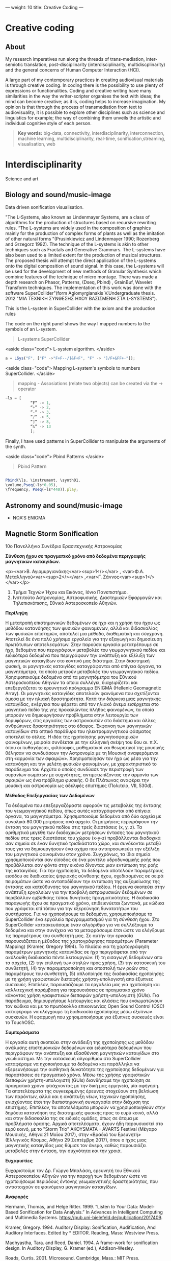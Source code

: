 ---
weight: 10
title: Creative Coding
---

* Creative coding

** About

My research imperatives run along the threads of trans-mediation,
inter-semiotic translation, post-disciplinarity (interdisciplinarity, multidiscplinarity) and the general concerns of Human Computer Interaction (HCI).

A large part of my contemporary practices in creating audiovisual
materials is through creative coding. In coding there is the
possibility to use plenty of expressions or functionalities. Coding
and creative writing have many similarities in the way the
writer-scripter organises the text with ideas; the mind can become
creative; as it is, coding helps to increase imagination. My opinion
is that through the process of transmediation from text to
audiovisuality, it is possible to explore other disciplines such as
science and linguistics for example; the way of combining them unveils
the artistic and individual cognitive style of each person.

#+BEGIN_QUOTE
*Key words:* big-data, connectivity, interdisciplinarity,
interconnection, machine learning, multidisciplinarity, real-time, sonification,streaming, visualisation, web
#+END_QUOTE

* Interdisciplinarity

Science and art

** Biology and sound/music-image

Data driven sonification visualisation.

"The L-Systems, also known as Lindenmayer Systems, are a class of algorithms for the production of structures based on recursive rewriting rules. “The L-systems are widely used in the composition of graphics mainly for the production of complex forms of plants as well as the imitation of other natural forms ”(Prusinkiewicz and Lindenmayer 1990; Rozenberg and Grzegorz 1992).
The technique of the L-systems is akin to other techniques such as Fractals and Generative Grammars. The L-systems have also been used to a limited extent for the production of musical structures. The proposed thesis will attempt the direct application of the L-systems onto the digital composition of sound signal.
In this case, the L-systems will be used for the development of new
methods of Granular Synthesis which combine features of the technique
of micro montage. There was made a depth research on Phasor, Patterns,
(Dseq, Pbind) , GrainBuf, Wavelet Transform techniques. The
implementation of this work was done with the software
SuperCollider"(form Agiomyrgianakis V.Undergraduate thesis. 2012 "ΜΙΑ ΤΕΧΝΙΚΗ ΣΥΝΘΕΣΗΣ ΗΧΟΥ ΒΑΣΙΣΜΕΝΗ ΣΤΑ
L-SYSTEMS").

This is the L-system in SuperCollider with the axiom and the production rules

The code on the right panel shows the way I mapped numbers to the
symbols of an L-system.

#+BEGIN_QUOTE
L-systems SuperCollider
#+END_QUOTE

<aside class="code">
L-system algorithm.
</aside>

#+BEGIN_SRC js
a = LSys("F", ["F" ->"F+F--/]&F+F", "F" -> "]/F+&FF+-"]);
#+END_SRC


<aside class="code">
Mapping L-system's symbols to numbers SuperCollider.
</aside>

#+BEGIN_QUOTE
mapping - Assosiations (relate two objects) can be created via the -> operator
#+END_QUOTE
#+BEGIN_SRC js
~ls = [
           “F” -> 1,
           “+” -> 2,
           “-“ -> 3,
           “/“ -> 5,
           “]” -> 8,
           “&” -> 13
           ];
#+END_SRC


Finally, I have used patterns in SuperCollider to manipulate the arguments of the synth.

<aside class="code">
Pbind Patterns
</aside>

#+BEGIN_QUOTE
Pbind Pattern
#+END_QUOTE
#+BEGIN_SRC js

 Pbind(\ls, \instrument, \synth01,
 \volume,Pseq(~ls*0.05),
 \frequency, Pseq(~ls*440)).play;

#+END_SRC


** Astronomy and sound/music-image

- NOA'S ENIGMA

** Magnetic Storm Sonification

10ο Πανελλήνιο Συνέδριο Ερασιτεχνικής Αστρονομίας

*Σύνθεση ήχου σε πραγματικό χρόνο από δεδομένα περιγραφής μαγνητικών καταιγίδων.*

<p><var>Β. Αγιομυργιανάκης<var><sup>1</></var> , <var>Φ.Α. Μεταλληνού<var><sup>2</></var> ,<var>Γ. Ζάννος<var><sup>1</></var></p>

1. Τμήμα Τεχνών Ήχου και Εικόνας, Ιόνιο Πανεπιστήμιο.
2. Ινστιτούτο Αστρονομίας, Αστροφυσικής, Διαστημικών Εφαρμογών και Τηλεπισκόπισης, Εθνικό Αστεροσκοπείο Αθηνών.


*Περίληψη*

Η μετατροπή επιστημονικών δεδομένων σε ήχο και η χρήση του ήχου ως μεθόδου κατανόησης των φυσικών φαινομένων, αλλά και διδασκαλίας των φυσικών επιστημών, αποτελεί μια μέθοδο, διαθεματική και σύγχρονη.  Αποτελεί δε ένα πολύ χρήσιμο εργαλείο για την εξαγωγή και δημοσίευση πρωτότυπων αποτελεσμάτων.
Στην παρούσα εργασία μετατρέπουμε σε ήχο, δεδομένα που περιγράφουν μεταβολές του γεωμαγνητικού πεδίου και ειδικότερα δεδομένα που περιγράφουν την ανάπτυξη και εξέλιξη των μαγνητικών καταιγίδων στο κοντινό μας διάστημα. Στην διαστημική φυσική, οι μαγνητικές καταιγίδες καταγράφονται από επίγεια όργανα, τα μαγνητόμετρα, τα οποία μετρούν μεταβολές του γεωμαγνητικού πεδίου. Χρησιμοποιούμε δεδομένα από τα μαγνητόμετρα του Εθνικού Αστεροσκοπείου Αθηνών τα οποία συλλέγει, διαχειρίζεται και επεξεργάζεται το ερευνητικό πρόγραμμα ENIGMA (Hellenic Geomagnetic Array). Οι μαγνητικές καταιγίδες αποτελούν φαινόμενα που σχετίζονται άμεσα με την ηλιακή δραστηριότητα. Κατά την διάρκεια μιας μαγνητικής καταιγίδας, ενέργεια που φέρεται από τον ηλιακό άνεμο εισέρχεται στο μαγνητικό πεδίο της γης προκαλώντας πλήθος φαινομένων, τα οποία μπορούν να δημιουργήσουν προβλήματα στην λειτουργία των δορυφόρων, στις εργασίες των αστροναυτών στο διάστημα και άλλες ανθρώπινες δραστηριότητες στο έδαφος. Έκφανση των μαγνητικών καταιγίδων στο οπτικό παράθυρο του ηλεκτρομαγνητικού φάσματος αποτελεί το σέλας.
Η ιδέα της ηχοποίησης μαγνητοσφαιρικών φαινομένων, μοιραία συνδέεται με την ελληνική σκέψη του 6ου αι. π.Χ. όπου οι πυθαγόρειοι, φιλόσοφοι, μαθηματικοί και θεωρητικοί της μουσικής θέλησαν να συνδυάσουν την Αστρονομία με τη Μουσική αναφερόμενοι στη «αρμονία των σφαιρών». Χρησιμοποίησαν τον ήχο ως μέσο για την κατανόηση και την μελέτη φυσικών φαινομένων, με χαρακτηριστικό το παράδειγμα του Αρχύτα ο οποίος συνδύασε την περιστροφή των ουρανίων σωμάτων με συχνότητες, αντιμετωπίζοντας την αρμονία των σφαιρών ως ένα πρόβλημα φυσικής. Ο δε Πλάτωνας αναφέρει την μουσική και αστρονομία ως  αδελφές επιστήμες (Πολιτεία, VII, 530d).

*Μέθοδος Επεξεργασίας των Δεδομένων*

Τα δεδομένα που επεξεργαζόμαστε αφορούν τις μεταβολές της έντασης του γεωμαγνητικού πεδίου, όπως αυτές καταγράφονται από επίγεια όργανα, τα μαγνητόμετρα.
Χρησιμοποιούμε δεδομένα από δύο αρχεία με συνολικά 80.000 μετρήσεις ανά αρχείο. Οι μετρήσεις περιγράφουν την ένταση του μαγνητικού πεδίου στις τρείς διαστάσεις (x, y, z). Τα αριθμητικά μεγέθη των διαδοχικών μετρήσεων έντασης του μαγνητικού πεδίου στις τρεις διαστάσεις του χώρου (x-y-z) προβάλλονται διαδοχικά σαν σημεία σε έναν δυνητικό τρισδιάστατο χώρο, και συνδέονται μεταξύ τους για να δημιουργήσουν ένα σχήμα που αντιπροσωπεύει την εξέλιξη του μαγνητικού φαινομένου στον χρόνο.  Συγχρόνως, τα ίδια σημεία χρησιμοποιούνται σαν είσοδος σε ένα μοντέλο υδροδυναμικής ροής που προβάλλεται σαν φόντο στην εικόνα δίνοντας μιαν εντύπωση της ροής της καταιγίδας. Για την ηχοποίηση, τα δεδομένα αποτελούν παραμέτρους εισόδου σε διαδικασίες ψηφιακής σύνθεσης ήχου, σχεδιασμένες σε σειρά πειραμάτων ώστε να ανταποδίδουν την εντύπωση της αυξομείωσης της έντασης και κατεύθυνσης του μαγνητικού πεδίου.  Η έρευνα σκοπεύει στην ανάπτυξη εργαλείων για την προβολή αστροφυσικών δεδομένων σε περιβάλλον εμβύθισης τύπου δυνητικής πραγματικότητας. Η διαδικασία παραγωγής ήχου σε πραγματικό χρόνο, επιδεικνύεται ζωντανά, με κώδικα που γράφεται επί τόπου για την εξερεύνηση δυνατοτήτων του συστήματος.
Για να ηχοποιήσουμε τα δεδομένα, χρησιμοποιήσαμε το SuperCollider ένα εργαλείο προγραμματισμού για τη σύνθεση ήχου. Στο SuperCollider κατασκευάσαμε έναν αλγόριθμο για να συλλέξουμε τα δεδομένα και στην συνέχεια να τα μεταφράσουμε έτσι ώστε να ελέγξουμε τις παραμέτρους του συνθετητή μας. Σε αυτήν την εργασία παρουσιάζεται η μέθοδος της χαρτογράφησης παραμέτρων (Parameter Mapping) (Kramer, Gregory 1994).
Το πλαίσιο για τη χαρτογράφηση παραμέτρων μαγνητικής καταιγίδας σε ήχο περιγράφεται από την ακόλουθη διαδικασία πέντε λειτουργιών: (1) τη εισαγωγή δεδομένων απο τα αρχεία, (2) την επιλογή των στηλών προς χρήση, (3) την κατασκευή του συνθετητή, (4) την παραμετροποίηση και αποστολή των ροών στις παραμέτρους του συνθετητή, (5) απλοποίηση της διαδικασίας ηχοποίησης με τη χρήση γραφιστικών διεπαφής χρήστη-υπολογιστή απο έξυπνες συσκευές.
Επιπλέον, παρουσιάζουμε τα εργαλεία μας για ηχοποίηση και καλλιτεχνική παρέμβαση για παρουσιάσεις σε πραγματικό χρόνο κάνοντας χρήση γραφιστικών διεπαφών χρήστη-υπολογιστή (GUIs). Για παράδειγμα, δημιουργήσαμε λειτουργίες και κλάσεις που ενσωματώνουν τον κώδικα και με το πρωτόκολλο επικοινωνίας Open Sound Control (OSC) καταφέραμε να ελέγχουμε τη διαδικασία ηχοποίησης μέσω έξυπνων συσκευών. Η εφαρμογή που χρησιμοποιήσαμε για έξυπνες συσκευές είναι το TouchOSC.

*Συμπεράσματα*

 Η εργασία αυτή σκοπεύει στην ανάδειξη της ηχοποίησης ως μεθόδου ανάλυσης επιστημονικών δεδομένων και ειδικότερα δεδομένων που περιγράφουν την ανάπτυξη και εξασθένιση μαγνητικών καταιγίδων στο γεωδιάστημα. Με την κατασκευή αλγορίθμου στο SuperCollider καταφέραμε να ηχοποιήσουμε τα δεδομένα και παράλληλα να εξερευνήσουμε την αισθητική δυνατότητα  της ηχοποίησης δεδομένων για παραστάσεις σε πραγματικό χρόνο. Μέσω της χρήσης γραφιστικών διεπαφών χρήστη-υπολογιστή (GUIs) διανθήσαμε την ηχοποίηση σε πραγματικό χρόνο φτιάχνοντας με την δική μας ερμηνεία, μία αφήγηση.
Τα αποτελέσματα της συγκεκριμένης έρευνας στοχεύουν στη βελτίωση των
παρόντων, αλλά και η ανάπτυξη νέων, τεχνικών ηχοποίησης, ενισχύοντας
έτσι την διεπιστημονική συνεργασία στην διάχυση της
επιστήμης. Επιπλέον, τα αποτελέσματα μπορούν να χρησιμοποιηθούν στην
δημόσια κατανόηση της διαστημικής φυσικής προς το ευρύ κοινό, αλλά και
στην διδασκαλία της σε ειδικές ομάδες, όπως σε άτομα με προβλήματα
όρασης. Αρχικά αποτελέσματα, έχουν ήδη παρουσιαστεί στο ευρύ κοινό,
με το "Storm Trio" AKOYSMATA - AVARTS Festival (Μέγαρο Μουσικής, Αθήνα
21 Μαΐου 2017), στην «Βραδιά του Ερευνητή» (Ελληνικός Κόσμος, Αθήνα 29 Σεπτέμβρη 2017), όπου ο ήχος μιας μαγνητικής καταιγίδας μας θύμισε τον άνεμο, καθώς παρουσιάζει μεταβολές στην ένταση, την συχνότητα και την χροιά.

*Ευχαριστίες*

Ευχαριστούμε τον Δρ. Γιώργο Μπαλάση, ερευνητή του Εθνικού Αστεροσκοπείου Αθηνών για την παροχή των δεδομένων ώστε να ηχοποιήσουμε περιόδους έντονης γεωμαγνητικής δραστηριότητας, που αντιστοιχούν σε φαινόμενα μαγνητικών καταιγίδων.

*Αναφορές*

Hermann, Thomas, and Helge Ritter. 1999. “Listen to Your Data: Model-Based Sonification
for Data Analysis.” In Advances in Intelligent Computing and Multimedia Systems.
https://pub.uni-bielefeld.de/publication/2017409.

Kramer, Gregory. 1994. Auditory Display: Sonification, Audification,
And Auditory Interfaces. Edited by * EDITOR. Reading, Mass: Westview Press.

Madhyastha, Tara. and Reed, Daniel. 1994. A frame-work for
sonification design. In Auditory Display, G. Kramer (ed.),
Addison-Wesley.

Roads, Curtis. 2001. Microsound. Cambridge, Mass.: MIT Press.

Scaletti, Carla. 1994. Sound synthesis algorithms for auditory data representations. In Auditory Display. G. Kramer (ed.), Addison-Wesley.

Wanda L. Diaz-Merced, Robert M. Candey, NanStephen Brewster et al. 2011. Sonification of Astronomical Data. New Horizons in Time-Domain Astronomy, Proceedings IAU Symposium.


#+BEGIN_SRC js
// =====================================================================
// SuperCollider Workspace
// =====================================================================
// Data driven sonification of Magnetic storm

//load data files

~files = "~/Documents/data/MagneticStorm12-15\ March2016_NOA\'s\
magnetometer/*.dat.txt".pathMatch;

//:load and collect data
	"load data".postln;
	(
~load = { | path |
	var data;
	// select only these rows which contain 7 columns exactly:
	data = CSVFileReader.read(path) select: { | row, column |
		row.size == 7;
	};
// collect 2 to 4 rows from the list and replace symbols such as "+"
	data.flop[2..4].flop collect: { | row |
		row collect: { | string |
			string.replace("+", "").interpret;
		}
	};
};
	)
//: Create Synths

"create and add synthdef 1".postln;

(
// first load the sound sample in the buffer

	~buffers = Buffer.read(s,"~/Documents/sounds/PianoSample01.wav");

// Create synthdef granulator

	SynthDef(\granulatorAn, {| gate = 1, freq = 1000, freq2
= 5000, freqblow = 10, rq = 0.25,
modfreq = 122, ind = 0.5, amp = 0.5, bufnum, envbuf, trig = 1,
dur = 0.01, rate = 1, pos = 0.3, pan = 0, vol = 0.1|

var env, modulator, source;

		modulator= SinOsc.kr(modfreq,0,10*modfreq*ind, freq);

		env = EnvGen.kr(Env.perc, gate, doneAction: 2);

source = GrainBuf.ar(2, Dust.kr(trig), dur*LFNoise1.ar(1).range(1, 3),
bufnum, BufRateScale.kr(bufnum)*(modulator/440)*rate, pos, 2,
LFNoise1.ar(pan).range(-1, 1), envbuf)*env;
source = LPF.ar(source, freq2);
Out.ar(0, source*vol)!2
}).add;



// Create synthdef klank

SynthDef(\klank01, {|out = 0, gate = 1, vol = 0.0001, freq = 440, freq3 = 999,
freq2 = 444  decay = 0.02, cutoff = 2000, amp = 0.01, trig = 1,
freqs (#[100, 200, 300, 600]),
amps (#[0.3, 0.2, 1, 0.05]),
rings (#[1, 0.1, 0.5, 2]), pan = 0|

 var env, source, filter;
         env = EnvGen.kr(Env([0, 0.8, 0], [2, 2]), gate, doneAction: 2);

source = DynKlank.ar([freqs*freq, amps, rings],
Dust.ar(trig)+WhiteNoise.ar(amp)+SinOsc.ar(SinOsc.ar(freq*2, freq2, freq3), 0,
0.3)*SinOsc.ar(SinOsc.ar(freq*2.43, freq2*2/35+12, 1.2.rand+[2000, 200.202]), 0,
0.3)*0.003);

	source = LPF.ar(source, cutoff, 0.4, amp).softclip;
	source =  LeakDC.ar(source, 0.995);

         Out.ar(out, Pan2.ar(source*env*vol, pan))
}).add;
	)

// load from the data files the first one
		(
			{
	var data;
	data = ~load.(~files.first);

			10.wait;

			"run data: storm starts".postln;

	data do: { | row |

		var addr = NetAddr("127.0.0.1", 12345);
		"TO - SYNTH".postln;

// Parameter mapping

~nodedkl = [Synth( \granulatorAn, [\bufnum, ~buffers, dur: 0.3, \trig,
row[0].abs.postln, \dur, row[0].abs.sin.postln, \pos,
row[0].abs.cos.postln, \rate, 1, \freq2, row[1].pow(2).postln, \vol, 1, \pan,
row[0].abs.sin.postln,\envbuf, -1]);,

Synth(\klank01, [\freq, row[0].abs.tan.postln, \freq2,
row[1].abs.squared.postln, \freq3, row[2].abs.squared.postln, \cutoff, 6000,
\amp, row[1].abs.tan.postln, \legato, 1, \vol, 1]);];

		0.1.wait;//100  miliseconds
	}

)

#+END_SRC

** Symbolism in creative writing

PhD thesis title: *Audiovisual works in response to creative writing*

I found that by using symbolism and metaphors I can tell a story in my own way. The manipulation of the semiotic process, both in image and music, is crucial for the formal structure of my works and my process of translation.


It is worth noticing how in my Haiku series there are notions of
visual and audio fragmentation, generative systems, chaos and
complexity as well as other conceptual influences. I have been inspired by the Jungian approach to
symbolic interpretation. For example, I have interrelated the symbolism of Nekyia
in Homer's narrative of Odysseus' descent into Hades, with the descent
into the unconsciousness as Jung analysed it (in the collection of
journalistic interviews in the book C.G Jung Speaking (1987) in the
case of the modern artist). In In my work "Aranea" I translated an
archetypical story of pride into a video game; expressing psychological complexes,
like the Icarus' complex or narcissism, in relation to the concept of hubris and nemesis as they are found in the story of Arachne.

*** Algorithmic composition paradigms

 *Frozen fragments*

=The procedure of precise cutting and recombining.
The basis of the 1950s musique concrète.=

- *Haiku*

#+BEGIN_QUOTE
[[https://www.youtube.com/watch?v=vlDzi6H7j0k][Peripatetic Haiku]]
#+END_QUOTE


Click the link on the right panel to watch Haiku series.


For the first pieces of my portfolio I decided to use Haiku poems as a source of inspiration to create audio and visuals. My first aim was to decide how to draw audiovisual material from a text source. I chose to work with Haiku poems because of their immediacy and their richness in meaning. In my opinion, Haiku are an ideal form to express experiences with a minimum of words by means of symbolism and metaphor. As Gibbs describes in his book The poetics of mind:
The empirical work in cognitive science strongly indicates that many
facets of everyday thought and language are indeed metaphorical,
enough so that we should recognise metaphor as a primary mode of
thought. (Gibbs, 1994, p.122)

I have used diverse methods and techniques to compose audiovisual materials. One of them is algorithmic composition and more specifically chaos and self similarity. For instance, I used L-systems to generate musical phrases and melodic structures as well as other stochastic processes and sound synthesis techniques.

L-systems, in my opinion, are poetically related to Haiku because both they can provide a large output simply with the use of a few lines.

- *Nekyia*

#+BEGIN_QUOTE
[[https://www.youtube.com/watch?v=4yNuc9I7qXo][Nekyia]]
#+END_QUOTE

Click the link on the right panel to watch Nekyia.

For this part of my work I decided to experiment with a larger poetic
form; so I chose Homer's The Odyssey. The book or the rhapsody I chose
to audio-visually represent is the Book XI or the Rhapsody Λ and more specifically Nekyia. This section is characterised by Jung as a symbol of the descent into the unconsciousness. He used this event as the symbol of describing the psychological condition of the modern artist, especially the art of Pablo Picasso:
When I say "he", I mean that personality in Picasso which suffers the
underworld fate - the man in him who does not turn towards the day
world, but is fatefully drawn into the dark; who follows not the
accepted ideas of goodness and beauty, but the demonical attractions
of ugliness and evil. (Jay, Jung, 2012, p. 54 )

I have been inspired by Jung's thought about "katabasis and katalysis and the recognition of the bipolarity in human nature as well as the necessity of conflicting pairs of opposites" (Van den Berk 2012, p.111). In my audiovisual interpretation of Nekyia I have represented pairs of opposites such as light against dark, white against black, male against female, oar against shovel.


 *Text Driven Creativity*

For this work, I have developed an algorithm so as to map text to
sound, using the SuperCollider language. In particular, I experimented
with the idea of using the letters of Homer's Odyssey the  Nekyia
chapter. I have mapped the text to numeric values. These values could then be easily used to manipulate the parameters of the sound such as, frequency, amplitude, timbre and duration.
In my effort to represent the ancient Greek and English versions of
Nekyia I have built two lists of collected characters. With the
resulting algorithm it is possible to use a large quantity of values
which result from encoding the text serially. According to the text
which is encoded the quality of the output ranges from rhythmic and
melodic to chaotic. Theoretically, if we played the rhythmic patterns
of a paragraph of the original text we could retrieve the rhythmical
structure of the ancient Greek version of The Odyssey which, in this
case, is the dactylic hexameter.
To represent the rhythmic scheme of The Odyssey written in ancient
Greek I have used its scansion system.

#+BEGIN_QUOTE
Scansion system example:
--|-uu|-uu|-uu|--|--
#+END_QUOTE

The Dactyl ( -uu ) is a metrical pattern known as a "foot" which comprises one long syllable followed by two short syllables.

See more about [[http://www.princeton.edu/~achaney/tmve/wiki100k/docs/Dactylic_hexameter.html][Dactylic Hexameter]]



*** Interactive environments

- *Aranea*

Click the link on the right panel to watch a screencast of the gameplay.

#+BEGIN_QUOTE
[[https://www.youtube.com/watch?v=Hizd1t4ne7k][Aranea game play]]
#+END_QUOTE

#+BEGIN_QUOTE
[[https://basmyr.bandcamp.com/releases][Aranea soundtrack]]
#+END_QUOTE

In my portfolio work of creative responses to text, I thought it would
be interesting to experiment with story-telling in videogames and to
create a "video game"; so I used a well-known myth from the Greek tradition. In particular, I chose, as a central story, a part of the myth of Goddess Athena, in which we find the story of Arachne (which is the Greek word for ‘spider’), as described by Ovid in his Metamorphoses (Riley, 1893). According to Book VI of Ovid Metamorphoses, the story is about:
...the maiden Arachne who lived in Colophon, an opulent city of
Lydia...Arachne, vain-glorious of her ingenuity, challenges Minerva
(Athena) to take part in a contest of skill in her art. The Goddess
accepts the challenge, but being enraged to see herself outdone,
strikes her rival with her shuttle; upon which, Arachne, in her
distress, hangs herself. Minerva, touched with compassion, transforms
her into a spider. (Riley, 1893, Fable 1)

Aesthetically I have been influenced by the Limbo video game, (2010), by Playhead.



** Short video series

#+BEGIN_QUOTE
[[https://www.youtube.com/watch?v=AfheDpQ5yYY][Spooky Walk]]

[[https://www.youtube.com/watch?v=SoFzl5Z_NDg][Delphi trip]]
#+END_QUOTE

Click the link on the right panel to watch short video series.

* Algorithmic Composition

Algorithm is:

- A set of mathematical instructions that must be followed in a fixed
  order, and that, especially if given to a computer, will help to calculate an answer to a mathematical
problem [1].
-  A systematic procedure that produces – in a finite number of steps
  the answer to a question or the solution of a problem [2].
- [...] (especially computing) a set of rules that must be followed
  when solving a particular problem [4]. (Nierhaus 2009 p.2)


Primary principles of automated information
processing can already be found in the 13th century. Through the works of
Charles Babbage and Ada Lovelace,
The history of algorithmic composition has its beginning
shortly after the turn of the first millennium with a system developed by Guido
of Arezzo enabling the generation of melodic material from texts, spans over the application
of algorithmic principles in the developing complex polyphony and is also
found in the “composition machines” of Athanasius Kircher in the Baroque period.
Furthermore, first applications of algorithms for compositional tasks can be found
in the popular “musical dice game” in the 18th century.

*Paradigms*

- Markov models

Markov models are for the most part employed in the field of style
imitation, but also, for example by Hiller and Xenakis, for applications of genuine composition.

- Generative grammars

Chomsky's generative grammars
generation of musical structure

- Transition networks

David Cope’s program
“EMI”
“EMI” generates style imitations after having analyzed a sufficient
number of compositions of a particular genre.

http://www.computerhistory.org/atchm/algorithmic-music-david-cope-and-emi/

- chaos and self-similarity

Fractals, Lindenmayer systems

- Genetic algorithms

- Cellular automata

- Neural networks

- Artificial intelligence

Nierhaus 2009 (Algorithmic Composition),

Roads 1996 (Computer Music Tutorial)

For more info see here:

[[https://vasileios.github.io/ac-sc/el/][Algorithmic Composition]]

* Code and tips

This section communicates the experience of building tools for
interactive and data-driven
audiovisuality using creative coding environments and techniques.

It contains some basic information and tips (installations and usage)
about emacs, ipython notebook, SuperCollider, Raspberry pi, shell and G++.

Creative coding examples are enclosed in code blocks on the right
panel of this page.

Programming languages:

- C++,
- Shell,
- Python,
- emacs-lisp,
- SuperCollider

There is also a discusion about devices and protocols which are used
for the interaction and communcation between user and machine as well as
between machine and machine.

Some examples are:

- midi controllers,
- OSC communication,
- microcontrollers (arduino),
and physical computing,
- sensor usage,
- multitouch technologies, etc.

** Usage


- Interactive installations
- Computer Graphics
- Computer Music
- Machine learning
- Data driven creativity
- Sonification
- Visualisation



** Organising and sharing

organising and sharing projects using tools such as mass communication
techniques Git.

* Shell

** Installing tmux

*tmux* is a "terminal multiplexer", it enables a number of terminals (or windows) to be accessed and controlled from a single terminal. tmux is intended to be a simple, modern, BSD-licensed alternative to programs such as GNU screen.

This release runs on /OpenBSD/, /FreeBSD/, /NetBSD/, /Linux/, /OS X/ and /Solaris/.

tmux depends on *libevent 2.x*. Download it from:

	http://libevent.org

use this command to install it:

#+BEGIN_QUOTE
Choose *Shell*
#+END_QUOTE

#+BEGIN_SRC shell
$ sudo apt-get install libevent-dev
#+END_SRC

It also depends on *ncurses*, available from:

	http://invisible-island.net/ncurses/

to install ncurse open shell and type:

#+BEGIN_SRC shell
$ sudo apt-get install libncurses5-dev libncursesw5-dev
#+END_SRC

To build and install *tmux* from a release tarball, use:

#+BEGIN_SRC shell
$ ./configure && make
$ sudo make install
#+END_SRC

tmux can use the utempter library to update utmp(5), if it is installed - run
configure with --enable-utempter to enable this.

To get and build the latest *tmux* from version control:

#+BEGIN_SRC shell
	$ git clone https://github.com/tmux/tmux.git
	$ cd tmux
	$ sh autogen.sh
	$ ./configure && make
#+END_SRC

to run =sh autogen.sh= you need to install *automake*.

*aclocal* is part of the *automake* package.

#+BEGIN_SRC shell
$ sudo apt-get update
$ sudo apt-get upgrade
$ sudo apt-get install automake
#+END_SRC

To install *tmux* run the following command:

#+BEGIN_SRC shell
$ sudo apt-get update
$ sudo apt-get upgrade
$ sudo apt-get install tmux
#+END_SRC

To run *tmux* open shell and write:

#+BEGIN_SRC shell
tmux
#+END_SRC

see the *tmux* manual here [[http://man.openbsd.org/OpenBSD-current/man1/tmux.1][tmux]]

and here [[https://gist.github.com/MohamedAlaa/2961058][tmux-cheatsheet]]

** tmux for collaborative editing

Prerequisites
tmux version 1.6 or later
emacs version 23 or later

Put this at the end of ~/.emacs if it’s not already there:

#+BEGIN_QUOTE
Put this at the end of ~/.emacs if it’s not already there:
#+END_QUOTE
#+BEGIN_EXAMPLE
(require 'server)
    ;; some systems don't auto-detect the socket dir, so specify it here and for the client:
    (setq server-socket-dir "/tmp/emacs-shared")
    (server-start)
#+END_EXAMPLE

#+BEGIN_EXAMPLE
;; highlight-changes-mode is very handy when collaborating:
    (global-highlight-changes-mode t)
    ;; Keys for moving back and forth between changes, set these to what
    ;; you prefer:
    (global-set-key (kbd "<f5>") 'highlight-changes-previous-change)
    (global-set-key (kbd "<f6>") 'highlight-changes-next-change)
    (global-set-key (kbd "<f7>") 'highlight-changes-rotate-faces)
    (global-set-key (kbd "<f8>") 'highlight-changes-remove-highlight)
#+END_EXAMPLE


The, assuming all concerned users are members of the group users (or some other group if you prefer):

#+BEGIN_QUOTE
create dir tmux-shared in /tmp/
#+END_QUOTE
#+BEGIN_EXAMPLE
$ mkdir /tmp/tmux-shared
$ chgrp users /tmp/tmux-shared
$ chmod g+ws  /tmp/tmux-shared
#+END_EXAMPLE

Start up the host
Assuming the previous step is done, start up tmux with that directory:

#+BEGIN_QUOTE
Start up the host
#+END_QUOTE
#+BEGIN_EXAMPLE
$ tmux -S /tmp/tmux-shared/myshare
#+END_EXAMPLE

This will log you into a new shell (you can exit as usual with Ctrl+D), from here you start up emacs:
#+BEGIN_QUOTE
start up emacs:
#+END_QUOTE
#+BEGIN_EXAMPLE
$ emacs
#+END_EXAMPLE

on emacs do M-x:server-start
#+BEGIN_QUOTE
on emacs do M-x:server-start
#+END_QUOTE

*Connecting to the host*
#+BEGIN_QUOTE
Connecting to the host
#+END_QUOTE
#+BEGIN_EXAMPLE
$ tmux -S /tmp/tmux-shared/myshare
#+END_EXAMPLE

and then do
#+BEGIN_QUOTE
and then do
#+END_QUOTE
#+BEGIN_EXAMPLE
$ emacsclient --tty --socket-name /tmp/emacs-shared/server
#+END_EXAMPLE

** Switch to =zsh=

The *Z shell* (zsh) is a Unix shell [...]. Zsh can be thought of as an extended Bourne shell with a large number of improvements, including some features of bash, ksh, and tcsh[fn::https://gist.github.com/derhuerst/12a1558a4b408b3b2b6e].


** Installing zsh on Linux

Some Linux systems come preloaded with zsh. You can check if it exists as well as its version by writing zsh --version in a terminal window. In case this zsh version is ok for you, you're done now!

Determine on which Linux distribution your system is based on. See List of Linux distributions – Wikipedia for a list. Most Linux systems – including Ubuntu – are Debian-based.

Debian-based linux systems

Open a terminal window. Copy & paste the following into the terminal window and hit Return. You may be prompted to enter your password.

#+BEGIN_QUOTE
Choose *Shell*
#+END_QUOTE

#+BEGIN_SRC shell
$ sudo apt-get update
$ sudo apt-get upgrade
$ sudo apt-get install zsh
#+END_SRC

*You can use zsh now*.

to switch from bash to zsh open shell and run the following command:

#+BEGIN_SRC shell
$ chsh -s $(which zsh)
#+END_SRC


To know which shell are you using, use the following command:

#+BEGIN_SRC shell
$ echo $SHELL
#+END_SRC


It will return something like:

=/bin/bash=

or

=/bin/zsh=

After you know the shell, if the file .bashrc or .zshrc doesn't exist in your home directory (echo $HOME to find out), just create it.

If you are using bash, you may have a file called .bash_profile where
you can put your export command instead (don't know in zsh).

** Convert w4a, mp4, etc to wav

#+BEGIN_QUOTE
Choose *Shell*
#+END_QUOTE

install ffmeg
#+BEGIN_SRC shell
$ brew install ffmpeg --with-fdk-aac --with-ffplay --with-freetype --with-libass --with-libquvi --with-libvorbis --with-libvpx --with-opus --with-x265
#+END_SRC

link brew with python

#+BEGIN_SRC shell
brew link python
#+END_SRC

remove existed files
#+BEGIN_SRC shell
rm 'usr/local/Cellar/2to3'
#+END_SRC

convert .m4a to .wav

#+BEGIN_SRC shell
$ ffmpeg -i /Users/sounds/23.3.\ j.m4a  23.3.\ j.wav
#+END_SRC

convert all the files into directory with .wma to mp3

#+BEGIN_SRC shell
$ for file in *.wma; do ffmpeg -i "${file}"  -acodec libmp3lame -ab 192k "${file/.wma/.mp3}"; done
#+END_SRC

* Emacs

GNU Emacs
An extensible, customizable, free/libre text editor — and more.
At its core is an interpreter for Emacs Lisp, a dialect of the Lisp programming language with extensions to support text editing.
...[[https://www.gnu.org/software/emacs/][emacs]]

** Install packages

Install org-plus-contrib

#+BEGIN_SRC emacs-lisp

;; add this to your Emacs init file to be able to list the Org mode archives:

(require 'package)

(add-to-list 'package-archives '("org" . "http://orgmode.org/elpa/") t)

Then M-x list-packages RET will list both the latest org and
org-plus-contrib packages.

#+END_SRC
** Org-mode

** Create Headers

Start with an *asterisk* to make *Headers* and *two asterisks* for *Subheaders*

Example:

=* Header=

=** Subheader=

Give a *title* to your page using /hash/ (#) and /plus/ (+) symbols

Example: =#+Title: Getting started with org-mode=


*Hide* Numbers, table of contents

Example: =#+Options: num:nil toc:nil=

Write =#+= and press =Meta-<tab>= to see the list of variables

Example:

 =#+AUTHOR: Vasilis Agiomyrgianakis=

=#+DATE: 120416=

** Bulleting-Quoting

Use hyphen to make bullets

- bulleted
- list
- items

You can include quotations in Org mode documents like this:

=#+BEGIN_QUOTE=

'QUATATION'

=#+END_QUOTE=

#+BEGIN_QUOTE

QUATATION

#+END_QUOTE

** Markups

Give *emphasis* to your text.

Write your text *inside* the below symbols:

- 2 asterics for *Bold*,
- 2 slashes for /italics/,
- 2 equals signs for =verbatim=,
- 2 pluses for +strike through text+

*Bold*, /italics/, =verbatim=, +strikethrough+

** Linking

 Press =C-c C-l= to *link* objects (files)

Example:

/Link: https//:basmyr.net/

Then give a name to the linked text

/Description: Basmyr.net/

 Press =C-c C-o= to *open* the linked plain text with an external program

[[http://basmyr.net][Basmyr.net]]

or a video url

[[https://youtu.be/Wr2aFlWyzvM][Granulator]]

** Tables

Use *pipes - vertical bars* to make tables

Example: Start with pipes and some text:

=| some | | Data |=

then hit return, pipe (vertical bar), hyphen and tab to extend the table verticaly

Press tab and the arrows keys to make arrangements on the table

| Some | Data  |
|------+-------|
|  234 | muons |
| 1200 | jets  |

** Images & Graphics
** Images

To insert an image with descriptions do the following:

#+BEGIN_QUOTE
Example-images
#+END_QUOTE

#+BEGIN_EXAMPLE
#+Caption: This is my image
#+Name: Fig 1
[[./images/myimage]]
#+END_EXAMPLE


** Ditaa



=#+BEGIN_SRC ditaa :file image/awesome.png=

   _
  /_\__      _____  ___  ___  _ __ ___   ___
 //_\\ \ /\ / / _ \/ __|/ _ \| '_ ` _ \ / _ \
/  _  \ V  V /  __/\__ \ (_) | | | | | |  __/
\_/ \_/\_/\_/ \___||___/\___/|_| |_| |_|\___|

=#+END_SRC=


=C-c C-c= to evaluate lisp code inside source block

*Find the path of ditaa.jar in you computer through a lisp program*


#+BEGIN_SRC emacs-lisp

(expand-file-name
             "ditaa.jar"
      (file-name-as-directory
            (expand-file-name
                "scripts"
               (file-name-as-directory
                  (expand-file-name
                      "../contrib"
                     (file-name-directory (org-find-library-dir "org")))))))
#+END_SRC


** Export to other formats

Pressing =C-c C-e= popups a buffer to *export* markups to HTML-PDF-etc.

Example: hit =h= and =o= if you want to *export and open as html*.

Export Beamer: =C-c C-e l P=     =(org-beamer-export-to-pdf)=

Export PDF: =C-c C-e l O=

To export and open pdf make sure you have installed Mactex with extras
no the basic version.

Export as LaTeX,  and open PDF file.

** Source Code

Create code blocks to insert your code.

Press =C-c '= *inside the SRC block* to edit the current code block

in the mode of the language you want. For instance:

 =#+BEGIN_SRC emacs-lisp=

write some lisp to make your configurations in org-mode

so as to see bullets (UTF-8 characters) when you editing *Headers* in org-mode instead of asterisks.

Then close the source block with:

=#+END_SRC=

*Result*

#+BEGIN_SRC emacs-lisp

     (require 'org-bullets)
(add-hook 'org-mode-hook
          (lambda () (org-bullets-mode 1)))


#+END_SRC

*You can customise source blocks using =M-x customize-face RET= face RET*

Evaluate source code. Press C-c C-c inside the block and see the results.

 #+BEGIN_SRC shell

echo "Hello $USER! Today is `date`"
  #+END_SRC

** LaTeX integrator

- Characters: \alpha \rightarrow \beta
- $O(n \log n)$


\begin{align*}
q = 2 * 4 + 1 - 2 &= 7 \\
         q &=7
\end{align*}

** Shortcuts Tips

write down =<s= and press =tab= to open src blocks,

=<q= tab for Quotes,

=<e= tab for Examples

=<c= tab for Center

etc.

to cooment a =lisp= region select a word or a region with C-M-space and then M-; to comment

** Change read-only files on emacs

=M-x toggle-read-only=

** TO DO
type TODO to create a todo object
Move the cursor one line after the TODO item and press =C-c C-s= =(org-schedule)=
to schedule with agenda

#+BEGIN_QUOTE
 TODO Call John
SCHEDULED: <2016-11-09 Wed>
#+END_QUOTE

#+BEGIN_QUOTE
 TODO read this and that
SCHEDULED: <2016-11-10 Thu>
#+END_QUOTE

#+BEGIN_QUOTE
 DONE export html minted  (highlight colour - syntax source blocks)
SCHEDULED: <2016-10-12 Wed>
#+END_QUOTE

To open week-agenda window press C-ca
To schedule a TODO item press C-c C-s
Use shift-arrows to change dates


** Github

Introduction to Environments (Github or Bitbucket) for organizing and sharing files-Git.
Set up an account with Slack and Github.

#+BEGIN_QUOTE
Github
#+END_QUOTE

 organize projects and share the
individual processes using tools such as mass communication techniques
Slack-Git.

Git:

- Create a Repository
- Create a Branch
- Make a Commit
- Push and Commit.

[[https://guides.github.com/activities/hello-world/][GitHub Hello world]]


[[https://gist.github.com/davfre/8313299][Github example]]

Https://guides.github.com/activities/hello-world/,
Https://gist.github.com/davfre/8313299


** install package magit and usage

#+BEGIN_QUOTE
Magit
#+END_QUOTE

Download
[[https://github.com/magit/magit%20][Magit]]

Install Magit using MELPA

Dired to the folder you want to create the .git file and press

=M-x magit-init= and press =y=

Then press M-x magit-remote-add

add remote rep to master or origin


Backup rep online in GIThub

First, create an ssh key to gain access into your repositories in Github

 Concatanate keys on terminal

ie. //cat id_rsa.pub | pbcopy


Press =C-x m= to display information about the current Git repository

Press =C-x g= for magit-status

=s= to stage files

=c-c=  (write a comment) and then press =C-c C-c= to commit


The next step is to push to  a remote branch on Github.

Press =Shift-p p= to push to a remote branch (master).

=P-p= to push to remote


** Pull requests

If you use more than one computers for the same repo you need to pull
first and then to push to remote repo.

On magit press =F= and =p= to pull to master.
Then you are able to push into the location of this exact repository
from your other computer. If later you want to upadate changes in your
first computer you need to pull again and then push.

*NOTE*

This seems a little bit tricky but it might happen.

You might need to change the url of your repo in your first
computer in case you didn't choose the same name for the folder where
your project is located in your second computer. This happens, in case
you first created the repo for example, in
your laptop, in a folder named *project1* and built your site i.e hugo, and then pull this repo into
a folder with the name *project2* in your other computer.

To change the repo address go to your .git folder inside your poroject
and open =config= file. Then change the repo address to the new one.

i.e in =config= replace the old url with the new one:

[remote "origin"]

+url = git@github.com:User/project1.git+

url = git@github.com:User/project2.git

After you did this you will be able to push again from your first
computer.

*other issues*

- Git refusing to merge unrelated histories

git cherry-pick -m 1 1234deadbeef1234deadbeef
git rebase --continue

merge

Git failed...

Git refusing to merge unrelated histories

in magit press h to bring the popoup window and choose rebase -r and then -p


** Install Dictionaries -emacs

*Install aspell with brew*

#+BEGIN_SRC shell

$ brew install aspell --with-lang-en --with-lang-el --with-lang-de

#+END_SRC

for English, Hellenic and Deutsch languages.

if you have problems installing aspell with the above code

just do only:

#+BEGIN_SRC shell

$ brew install aspell

#+END_SRC

*Install aspell using downloaded packages aspell-0.60.6.1*

go to terminal and type:

#+BEGIN_SRC shell
$ cd ~/aspell path
$ ./configure
$ make
$ make install
#+END_SRC

To install additional dictionary download the language you prefer from  [[ftp://ftp.gnu.org/gnu/aspell/dict/0index.html][GNU_Available Aspell Dictionaries]]

i.e =aspell-el-0.50-3= for Hellenic language (Greek)

and go to terminal and type:

#+BEGIN_SRC shell
$ cd ~/dictionary path
$ ./configure
$ make
$ install
#+END_SRC

*Switch dictionary*

To switch between dictionaries run:

M-x: =ispell-change-dictionary=

and write /greek/ for Hellenic language auto-correct

Press F6 (fn-F6) to switch between dictionaries (british, greek, german)

If you want to use the english dictionary in a particular buffer instead,
put the following on the first line of the buffer:

=-*- ispell-dictionary: "english" -*-=

*Use flyspell instead of ispell*

#+BEGIN_SRC lisp
(setq ispell-list-command "--list")
#+END_SRC

** text expansion

install YASnippet using MELPA

put the below into your init.el

#+BEGIN_SRC emacs-lisp
(add-to-list 'load-path
             "~/.emacs.d/plugins/yasnippet")
(require 'yasnippet)
(yas-global-mode 1)
#+END_SRC

quit emacs and open again and type

=M-x yas-new-snippet=

- Give a name to your snippet
- give the abrev
- write your text or code you want to be expanted
- save file C-c C-c
- choose a table i.e prog-mode
- give a name to your snippet (I use the abrev key as the name)

try using the abrev key and press tab to expant your text.


** Searching

Press =C-s= to search with I-search.

You can also try:

C-h f (or M-x describe-function) will show you the bindings for a command.
C-h b (or M-x describe-bindings) will show you all bindings.
C-h m (M-x describe-mode) is also handy to list bindings by mode.
You might also try C-h k (M-x describe-key) to show what command is bound to a key.


See also =helm swoop=


There is also the =projectile=. To use projectile make sure you have created a
.git repo into your project.

Press =C-cpp= to open projectile
and search for projects

** Export references to pdf with org-mode - bibtex

Use bibtex package for citation.

First put the bellow code in your ./emacs

#+BEGIN_SRC emacs-lisp

;; Bibtex-latex export citation
(setq org-latex-pdf-process
      '("latexmk -pdflatex='pdflatex -interaction nonstopmode' -pdf -bibtex -f %f"))

#+END_SRC

Your next step is to create a .bib file with your citations and name it i.e: test-bib-refs

#+BEGIN_QUOTE
Example of bibtex style
#+END_QUOTE


#+BEGIN_SRC latex
@ARTICLE{2011ApJS..192....9T,
   author = {{Turk}, M.~J. and {Smith}, B.~D. and {Oishi}, J.~S. and {Skory}, S. and
     {Skillman}, S.~W. and {Abel}, T. and {Norman}, M.~L.},
    title = "{yt: A Multi-code Analysis Toolkit for Astrophysical Simulation Data}",
  journal = {The Astrophysical Journal Supplement Series},
archivePrefix = "arXiv",
   eprint = {1011.3514},
 primaryClass = "astro-ph.IM",
 keywords = {cosmology: theory, methods: data analysis, methods: numerical },
     year = 2011,
    month = jan,
   volume = 192,
      eid = {9},
    pages = {9},
      doi = {10.1088/0067-0049/192/1/9},
   adsurl = {http://adsabs.harvard.edu/abs/2011ApJS..192....9T},
  adsnote = {Provided by the SAO/NASA Astrophysics Data System}
}

#+END_SRC

#+BEGIN_QUOTE
another example:
#+END_QUOTE


#+BEGIN_SRC latex
@InProceedings{ alejandro_weinstein-proc-scipy-2016,
  author    = { {A}lejandro {W}einstein and {W}ael {E}l-{D}eredy and {S}téren {C}habert and {M}yriam {F}uentes },
  title     = { {F}itting {H}uman {D}ecision {M}aking {M}odels using {P}ython },
  booktitle = { {P}roceedings of the 15th {P}ython in {S}cience {C}onference },
  pages     = { 1 - 6 },
  year      = { 2016 },
  editor    = { {S}ebastian {B}enthall and {S}cott {R}ostrup }
}

#+END_SRC


#+BEGIN_QUOTE
then use these latex commands inside your org file
#+END_QUOTE

#+BEGIN_QUOTE
#+LaTeX_HEADER: \usepackage[natbib]{biblatex}
#+LATEX_HEADER: \bibliographystyle{plain}
#+LATEX_HEADER: \bibliography{test-bib-refs}
#+END_QUOTE


#+BEGIN_QUOTE
Tests in org file
#+END_QUOTE

#+BEGIN_QUOTE
Latex
#+END_QUOTE


#+BEGIN_QUOTE
\cite{2011ApJS..192....9T}.
#+END_QUOTE

#+BEGIN_QUOTE
This is test2
#+END_QUOTE


#+BEGIN_QUOTE
\cite{alejandro_weinstein-proc-scipy-2016}.
#+END_QUOTE



#+BEGIN_QUOTE
\printbibliography
#+END_QUOTE




#+BEGIN_QUOTE
 *Note: put =\printbibliography= at the end so as to print the references section last on your text.
#+END_QUOTE

** Emacs-G++

#+BEGIN_QUOTE
G++ Hello_World
#+END_QUOTE
Create a folder *hello_world*.
 cd in this folder and create a file *hello_world.cpp*


copy the below code and paste it into *hello_world.cpp* file

#+BEGIN_SRC c++
/*hello_world.cpp*/

#include <iostream>
using namespace std;

int main() {
    cout << "hello world!" << endl;
    return 0;
}
#+END_SRC

The next step is to create a *makefile*.

Use the bellow code.


=hello_world: hello_world.cpp

[TAB]g++ -Wall -g hello_world.cpp -o hello_world=

then go back (M-x b) to the *hello_world.cpp* and press =C-x c=
to run the programm.


you will see a 'hello world' message.

 *Create and Run a programm with multiple source files*

On emacs create a folder [use dired to the direction you want to create
the folder and press =Shift-+=
and give a name] then dired to the folder and create 5 source files:

- main.cpp, which reffers to the main programm,
- Point.h, which is the header file for the Point class,
- Point.cpp, which is the implementation file for the Point class,
- Line.h, header file for the Line class,
- Line.cpp, which is the implementation file for the Line
  class.

*Compiling source code*

Compile its source code using the -c flag with the compiler.

i.e.

#+BEGIN_SRC shell
% g++ -c main.cpp
% g++ -c Point.cpp
% g++ -c Line.cpp
#+END_SRC

This process generates object files =.o=

The next step is to link the object files into an executable

#+BEGIN_SRC shell
% g++ -o main main.o Point.o Line.o
#+END_SRC

** makefile

The makefile tells =make= how to compile and link a program.

A makefile consists of rules with the following shape:

#+BEGIN_EXAMPLE
target … : prerequisites …
        recipe
        …
        …
#+END_EXAMPLE

*Create a makefile*

open emacs and dired to the folder with the .cpp and .o files and
create a =makefile=. This file genereates the executable =main=

The one part is to set the =variables= you need to use in a simple makefile. These are variables
which specify the C++ compiler and linker, as well as, flags
for the compiler, etc.


 - Variables

Compiler

=Comp = g++=

Compiler Flags

=CompFL = -Wall -g=

[[https://gcc.gnu.org/onlinedocs/gcc/Warning-Options.html#Warning-Options][Warnings Options]]

 - -Wall: This enables all the warnings about constructions that some
users consider questionable, and that are easy to avoid (or modify to
prevent the warning), even in conjunction with macros. This also
enables some language-specific warnings described in C++ Dialect
Options and Objective-C and Objective-C++ Dialect Options.

 - -W or -Wextra: This enables some extra warning flags that are not enabled by Wall.

 - -Werror: Make the specified warning into an error.



and the other part is to set the =targets= which can be files to be
generated.

- Targets

 =#Targets needed to bring the executable up to date=

=main: main.o Point.o Rectangle.o=

=[TAB]	$(Comp) $(CompFL) -o main main.o Point.o Line.o=

=# If we haven't set the variables Comp and CompFL the code would be like=
=# this:=
=# g++ -Wall -g -o main main.o Point.o Line.o=


=# The main.o target can be written more simply=

=main.o: main.cpp Point.h Line.h=

=[TAB]	$(Comp) $(CompFL) -c main.cpp=


=Point.o: Point.h=

=Line.o: Line.h Point.h=


To comment a make file use =#=

After creating the makefile choose the main.cpp file and press =C-x c=
and then hit =enter= to begin the compilation.

Clone the below repository to create a tetraedron
and also to see an example of how to set up a makefile for OpenGL and GLUT
framewroks.

SSH: git@github.com:Vasileios/Gpp.git


for more info see [[https://www.gnu.org/software/make/manual/make.html][GNU makefile]]

**  cmake

- cmake Conways's Game of Life

- Compiling objects with g++ and SFML

- cmake

Click the below links to download and install sfml:

[[https://www.sfml-dev.org/download.php][SFML download]]

[[https://www.sfml-dev.org/tutorials/2.4/start-osx.php][SFML MAC osc]]


You can also read the instructions of building SFML with cmake:

[[https://github.com/SFML/SFML/wiki/Tutorial%253A-Build-your-SFML-project-with-CMake][Build SFML project]]


Clone this [[https://github.com/Hopson97/Conway-s-Game-Of-Life][repository]] and run the famous cellular automata Conway's Game
of Life.

On terminal, cd to the folder and use this command:

#+BEGIN_SRC shell
cmake -G"Xcode" -DSFML=/usr/local/include
#+END_SRC

** Running 3d graphics g++

clone this repo

https://github.com/scanberg/particle-skinning

Requirements - glm, assimp, qt5

#+BEGIN_SRC shell
brew install qt5
brew install glm
brew install assimp
#+END_SRC

open main.cpp on emacs and hit =C-x c= to make the program.


* iPython

Choose  *Python* to see the code.

#+BEGIN_QUOTE
Choose  *Python* to see the code.
#+END_QUOTE

Introduction to Python (https://www.python.org/doc/).


#+BEGIN_QUOTE
Python
#+END_QUOTE

#+BEGIN_SRC python

# Python 3: Fibonacci series up to n
 def fib(n):
     a, b = 0, 1
     while a < n:
         print(a, end=' ')
         a, b = b, a+b
     print()
 fib(1000)

#+END_SRC



** IPython-notebook

- IPython notebook is used to analyse data and for data visualisation.


- IPython is the component in the toolset that ties everything together; it provides a robust and productive environment for interactive and exploratory computing.

- ipython noteboook uses a client-server model. This makes it possible to interact with ipython from several different environments. For example, emacs or a web browser.

For more info see: https://ipython.org

Two other key components are [[https://jupyter.org][Jupyter Notebooks]] and [[https://www.continuum.io][Anaconda]]. Jupyter provides Mathematica like notebooks and Anaconda is a package management system.

Jupyter Notebooks, originally called
IPython Notebooks,and it commonly used for improving the reproducibility and accessiblity of scientific research.

To activate another kernel environment with python 3 do the following:

First check jupyter-ipython kernel list by typing the following:

#+BEGIN_QUOTE
Check python kernel list
#+END_QUOTE

#+BEGIN_SRC sh
jupyter kernelspec list
#+END_SRC

in case you dont see python3 or other python kernel you can create a new one.

To create a new environment do the following:

#+BEGIN_QUOTE
To create a new environment do the following:
#+END_QUOTE

#+BEGIN_SRC sh
conda create -n py36 python=3.6
source activate py36
python -m ipykernel install --name py36
#+END_SRC

then type the below to begin an ipython session:

#+BEGIN_QUOTE
type the below to begin an ipython session:
#+END_QUOTE

#+BEGIN_SRC sh
jupyter notebook
#+END_SRC

Have fun!!

** Other math/science/data oriented Python tools

- Scikit - machine learning
- Scikit-image & PIL/Pillow - image processing
- Blaze - data transformation pipelines & simplified interactions with various data stores
- Bokeh - Interactive web visualisations
- Sympy - symbolic algebra (also see Sage)
- YT - for analysing and visualising volumetric data
- Numba - a very easy to use JIT compiler (just import it and put @jit annotation on functions you want compiled) and for dealing with genuinely big data there is PySpark and Ibis.

** Install ipython on emacs:

First install anaconda:
https://www.continuum.io/downloads
check your python version in terminal =python --version= i.e /3.5/, and download anaconda3.

After downloaded anaconda open terminal and =cd= to anacoda3 directory and type:

#+BEGIN_QUOTE
Choose *Shell* to see the code
#+END_QUOTE

#+BEGIN_SRC sh
bash Anaconda3-4.3.0-MacOSX-x86_64.sh
#+END_SRC

press yes for anaconda3 to add the =PATH= to your /.bash_profile/

The next step is to:

- install ipython on emacs. One of the packages is called /[[https://github.com/tkf/emacs-ipython-notebook][ein]]/ and you can install it through  *melpa*.

copy *ein.el* and *ein.py* to your emacs upload directory

- open =.emacs.d= and write

#+BEGIN_QUOTE
Choose *emacs-lisp* to see the code
#+END_QUOTE
#+BEGIN_SRC lisp
(require 'ein)
#+END_SRC

Start IPython notebook server.
Go to terminal and write: =jupyter notebook= then copy the /token/ and paste it as the password to login to the server.

On emacs hit =M-x ein:notebooklist-login= and press /return/ to use the =localhost:8888=, server and use the token (password) to login.

i.e =password: 8b6cae64f7dbcfc425a2dsf30cretfdfc7d730dcba9180ab8=

*Term output example*

#+BEGIN_QUOTE
Choose *Shell* to see the output
#+END_QUOTE

#+BEGIN_SRC shell

[I 01:49:54.596 NotebookApp] Serving
notebooks from local directory: /Users/usr_name
[I 01:49:54.596 NotebookApp] 0 active kernels
[I 01:49:54.597 NotebookApp] The Jupyter Notebook is running at:
http://localhost:8888/?token8b6cae64f7dbcfc425a2dsf30cretfdfc7d730dcba9180ab8
[I 01:49:54.597 NotebookApp] Use Control-C to stop this server and shut
down all kernels (twice to skip confirmation).
[C 01:49:54.626 NotebookApp]

    Copy/paste this URL into your browser when you connect for the first time,
    to login with a token:

  http://localhost:8888/?token=8b6cae64f7dbcfc425a2dsf30cretfdfc7d730dcba9180ab8
#+END_SRC

If you successfully logged in to the server;

Hit =M-x ein:notebooklist-open= to open the notebook list. This will open a notebook list buffer.

In the notebook list buffer, you can open notebooks by hitting [Open], [Dir] for directories, create new notebook [New notebook], delete notebook [Delete].

*NOTE*
You can also check [[http://orgmode.org/worg/org-contrib/babel/languages/ob-doc-python.html][ob-python]] package for *source code block ipython in org-mode*

You can start testing ipython using these examples:
 /[[https://github.com/particle-physics-playground/playground][particle-physics-playground-playground-52de62d]]/


#+BEGIN_QUOTE
CERN examples: /particle-physics-playground-playground-52de62d/

#+END_QUOTE

** Sonifying ems (muons) - ipython - SuperCollider in emacs

Editor: Emacs Version 24.5 (9.0)

Ipython package **ein** on MELPA

SuperCollider 3.7

Data sonification experiment on particle-physics-playground.

For more info see here:

[[https://github.com/particle-physics-playground][particle-physics-playground]]


- Sending OSC messages to other application

to send osc messages to other application install *python-osc* library

In this case I use SuperCollider port *57120*

#+BEGIN_QUOTE
Choose *SuperCollider*
#+END_QUOTE

#+BEGIN_SRC js
// BA 28022017
// Testing osc communication - Receiving data from ipython - 'CMS' (Compact Muon Solenoid) __

s.boot // boot the server
s.record // record
s.stopRecording // stop recording


// create synthdef
(
SynthDef(\ipythontest, {|
	freq = 440, gate = 1,
amp = 0.5, out = 0|
	var env, source;

	env = EnvGen.kr(Env.adsr, 1, doneAction:2);

	//source = SinOsc.ar(freq*2, 0, amp);
	source = SinOsc.ar(SinOsc.ar(freq*2, freq*4, freq*2), 0,  amp);
	// source  = UseWhateverGen.ar();


	Out.ar(out, Pan2.ar(source*env, 0))!2
}).add;

~x=Synth(\ipythontest, [\freq, 440, \amp, 0.5]); // run the synth


// set osc

~a = OSCdef(\oscTest,
	{
			| ... msg | msg.postln;

			~x.set(\freq, msg, \amp, 0.9);
		//~muons = msg [0] [1..];
		//~muons.postln;



		// use the osc messages (msg) for the frequency
	},
	'/print' // OSCmessage name
);
)

#+END_SRC


#+BEGIN_QUOTE
ipython notebook
#+END_QUOTE
#+BEGIN_QUOTE
Choose *Python*
#+END_QUOTE
#+BEGIN_SRC python

#VA_exp_280217_001


#Import libraries numpy, matplotlib, pythonosc

In [1]
import numpy as np
import matplotlib.pylab as plt

from IPython import get_ipython
get_ipython().run_line_magic('matplotlib', 'inline')

In [2]
#from __future__ import print_function
#from __future__ import division
import sys

sys.path.append("../particle-physics-playground-Sonification-Example_001/tools/")

#from draw_objects3D import *
import cms_tools as cms



#+END_SRC

#+BEGIN_SRC python

In [3]
infile = open('../particle-physics-playground-Sonification-Example_001/data/small_cms_test_file.dat')

collisions = cms.get_collisions(infile)

number_of_collisions = len(collisions)
print ("# of proton-proton collisions: %d" % (number_of_collisions))


# of proton-proton collisions: 10


In [4]
print (collisions[0])


[[[88.9127, 32.9767, -75.1939, 29.541, -1.0], [79.2211, -58.6558, 49.1723, 13.5915, -1.0], [43.313, -5.9129, 40.0892, 12.0431, -1.0], [274.8094, -21.4194, 27.5639, -272.4152, -1.0], [26.6201, 0.5268, -24.7563, -7.4046, 0.0]], [[15.7375, 1.4793, -15.2566, -3.5645, -1]], [], [[52.364, 17.4983, -45.4233, 19.3009], [10.2904, -1.4633, 10.0887, 1.4035]], [44.9415, 0.422]]


In [5]

print (len(collisions[0]))

5


In [6]
METx = collisions[0][4][0]
METy = collisions[0][4][1]

print ("MET x: %f" % (METx))
print ("MET y: %f" % (METy))

MET x: 44.941500
MET y: 0.422000


In [7]
print ("# of jets:      %d" % (len(collisions[0][0])))
print ("# of muons:     %d" % (len(collisions[0][1])))
print ("# of electrons: %d" % (len(collisions[0][2])))
print ("# of photons:   %d" % (len(collisions[0][3])))

# of jets:      5
# of muons:     1
# of electrons: 0
# of photons:   2


In [8]
jets,muons,electrons,photons,met = collisions[0]


In [9]
E,px,py,pz,btag = jets[0]
print ("E:     %8.4f" % (E))
print ("px:    %8.4f" % (px))
print ("py:    %8.4f" % (py))
print ("pz:    %8.4f" % (pz))
print ("btag:  %8.4f" % (btag))

E:      88.9127
px:     32.9767
py:    -75.1939
pz:     29.5410
btag:   -1.0000


In [10]
E,px,py,pz,q = muons[0]
print ("E:  %8.4f" % (E))
print ("px: %8.4f" % (px))
print ("py: %8.4f" % (py))
print ("pz: %8.4f" % (pz))
print ("q:  %8.4f" % (q))

E:   15.7375
px:   1.4793
py: -15.2566
pz:  -3.5645
q:   -1.0000


In [11]
E,px,py,pz = photons[0]
print ("E:  %8.4f" % (E))
print ("px: %8.4f" % (px))
print ("py: %8.4f" % (py))
print ("pz: %8.4f" % (pz))

E:   52.3640
px:  17.4983
py: -45.4233
pz:  19.3009


In [0]
      # Plot the quantities
plt.figure(figsize=(16,4))

plt.subplot(1,3,1)
plt.hist(njets,bins=5,range=(0,5))
plt.xlabel(r'# of jets')
plt.ylabel('# entries')

plt.subplot(1,3,2)
plt.hist(jets_E,bins=25,range=(0,400))
plt.xlabel(r'Jet energy [GeV]')
plt.ylabel('# entries')

plt.subplot(1,3,3)
plt.hist(muons_E,bins=25,range=(0,400))
plt.xlabel(r'Muon energy [GeV]')
plt.ylabel('# entries')

h1:
Watch an example

In [0]
from IPython.display import YouTubeVideo
YouTubeVideo('UfimSbOr9to')

In [13]
infile = open('../particle-physics-playground-Sonification-Example_001/data/mc_dy_1000collisions.dat')


collisions = cms.get_collisions(infile)

# We will use these to store the quantities that we will be plotting later.
njets = []
jets_E = []
muons_E = []
photons_E = []

for collision in collisions:

    jets,muons,electrons,photons,met = collision

    njets.append(len(jets))

    for jet in jets:
        E,px,py,pz,btag = jet
        jets_E.append(px)

    for muon in muons:
        E,px,py,pz,q = muon
        muons_E.append(E)

    for photon in photons:
        E,px,py,pz = photon
        photons_E.append(E)





#+END_SRC

#+BEGIN_SRC python

In [18]
import time

infile = open('../particle-physics-playground-Sonification-Example_001/data/mc_dy_1000collisions.dat')


collisions = cms.get_collisions(infile)

# We will use these to store the quantities that we will be plotting later.
njets = []
jets_E = []
muons_E = []
photons_E = []

for collision in collisions:

    jets,muons,electrons,photons,met = collision

    njets.append(len(jets))

    for jet in jets:
        E,px,py,pz,btag = jet
        jets_E.append(E )

    for muon in muons:
        E,px,py,pz,q = muon
        muons_E.append(E)

    for photon in photons:
        E,px,py,pz = photon
        photons_E.append(E)


             # Set up OSC here

from pythonosc import osc_message_builder
from pythonosc import udp_client

# The port for SuperCollider is '57120'

client = udp_client.SimpleUDPClient("127.0.0.1", 57120)


#client.send_message("/print", muons_E)

# now we can print them out too

for i in muons_E:
      print ("muon was: %d" % i)
      client.send_message("/print", i)
      time.sleep(0.015)

for i in jets_E:
      print ("jet was: %d" % i)
      client.send_message("/print", i)
      time.sleep(0.015)

for i in photons_E:
      print ("photon was: %d" % i)
      client.send_message("/print", i)
      time.sleep(0.015)
# # Plot the quantities


#+END_SRC





** YT visualisation

** An example with enzo data

#+BEGIN_QUOTE
Choose *Python*
#+END_QUOTE

#+BEGIN_SRC python :session myssesion2 :exports both

import os

os.chdir('/Users/experiments/yt_pics')

import yt

ds = yt.load("/Users/experiments/Enzo_64/DD0043/data0043")

sc = yt.create_scene(ds, lens_type='perspective')

# Get a reference to the VolumeSource associated with this scene
# It is the first source associated with the scene, so we can refer to it
# using index 0.
source = sc[0]

# Set the bounds of the transfer function
source.tfh.set_bounds((3e-31, 5e-27))

# set that the transfer function should be evaluated in log space
source.tfh.set_log(True)

# Make underdense regions appear opaque
source.tfh.grey_opacity = True

# Plot the transfer function, along with the CDF of the density field to
# see how the transfer function corresponds to structure in the CDF
source.tfh.plot('transfer_function.png', profile_field='density')

# save the image, flooring especially bright pixels for better contrast
sc.save('rendering2.png', sigma_clip=6.0)

#+END_SRC

For 3D modeling yt see here:

[[https://sketchfab.com/models/d494a64f23414fcf8eb7c4a9329d400c][Data Visualisation 3D]]

** Ipython - realtime data

Watching the number of flights on your emacs:

This experiment tested on python 3.5 and emacs - ipython notebook (ein).

For ipython notebook installation see this webpage [[https://ipython.org][ipython]].

to update to python 3.6 open shel and run the below command:

#+BEGIN_QUOTE
# Create a new enviroment

conda create --name py36 python=3.6
#+END_QUOTE
To run this example you need to install some external modes

[[https://pypi.python.org/pypi/requests/][requests]]
and
[[https://www.crummy.com/software/BeautifulSoup/bs4/doc/][BeautifulSoup]]

If you use pip (recommended) open the terminal and type
#+BEGIN_QUOTE
Choose *Shell*
#+END_QUOTE
#+BEGIN_SRC shell
$ pip install requests
#+END_SRC
#+BEGIN_SRC shell
$ pip install beautifulsoup4
#+END_SRC


Go to the web page to scrape the number of flights

https://www.flightradar24.com/56.16,-49.51/7

The number is updated every 8 seconds.

To be able to collect the number of flights in real time, go and find the .js file in the webpage. To find the js file go to:
Chrome - more tools- developer tools - network - there you'll find the requests under the name /feed.js/.

Now, run the below code in you ipython notebook. (code taken from [[http://stackoverflow.com/questions/39489168/how-to-scrape-real-time-streaming-data-with-python][here)]]
#+BEGIN_QUOTE
Choose *Python*
#+END_QUOTE
#+BEGIN_SRC python
import requests
from bs4 import BeautifulSoup
import time

def get_count():
    url = "https://data-live.flightradar24.com/zones/fcgi/feed.js?bounds=59.09,52.64,-58.77,-47.71&faa=1&mlat=1&flarm=1&adsb=1&gnd=1&air=1&vehicles=1&estimated
=1&maxage=7200&gliders=1&stats=1"

    # Request with fake header, otherwise you will get an 403 HTTP error
    r = requests.get(url, headers={'User-Agent': 'Mozilla/5.0'})

    # Parse the JSON
    data = r.json()
    counter = 0

    # Iterate over the elements to get the number of total flights
    for element in data["stats"]["total"]:
        counter += data["stats"]["total"][element]

    return counter

while True:
    print(get_count())
    time.sleep(8)
#+END_SRC


Watch [[https://youtu.be/FDFaKzh0WLg][here]] a screen capture

* Javascript

Javascript is the tool to work with browser and used also for interactive
programming purposes.

 *Getting started with Javascript*

Learn about javascript [[https://www.w3schools.com/jS/default.asp][here]] and also [[https://www.codecademy.com/learn/learn-javascript][here]]

Lets get started with p5.js example such as [[https://p5js.org/examples/image-pointillism.html][pointillism]]

p5.js is a JS client-side library for creating graphic and interactive experiences, based on the core principles of Processing.

for more info see [[https://github.com/processing/p5.js][here]]

Create an html file i.e index.html
and copy paste the below code:

#+BEGIN_SRC html
<html>
<head>
  <meta charset="UTF-8">
  <script language="javascript" type="text/javascript" src="libraries/p5.js"></script>
  <!-- uncomment lines below to include extra p5 libraries -->
  <script language="javascript" src="libraries/p5.dom.js"></script>
  <script language="javascript" src="libraries/p5.sound.js"></script>
  <script language="javascript" type="text/javascript" src="sketch.js"></script>
  <!-- this line removes any default padding and style. you might only need one of these values set. -->
  <style> body {padding: 0; margin: 0;} </style>
</head>

<body>
</body>
</html>

#+END_SRC

then create a javascript file called pointillism.js and insert the
below code:

#+BEGIN_SRC js
//pointillism example p5
var img;
var smallPoint, largePoint;

function preload() {
    img = loadImage("assets/myPhoto.jpg");//use low res (72) photo
}

function setup() {
    createCanvas(720, 400);
    smallPoint = 4;
    largePoint = 40;
    imageMode(CENTER);
    noStroke();
    background(255);
    img.loadPixels();
}

function draw() {
    var pointillize = map(mouseX, 0, width, smallPoint, largePoint);
    var x = floor(random(img.width));
    var y = floor(random(img.height));
    var pix = img.get(x, y);
    fill(pix, 128);
    ellipse(x, y, pointillize, pointillize);
}


#+END_SRC

You need also to create a floder named 'assets' inside your Js project
with a myphoto.jpg (you can choose the photo you desired and named it myphoto.jpg
or just go and change the name inside the pointillism.js)

#+BEGIN_QUOTE
Change the name of the .jpg file: pointillism.js
#+END_QUOTE

#+BEGIN_SRC js
function preload() {
    img = loadImage("assets/myPhoto.jpg");//use low res (72) photo
}
#+END_SRC

*Run*

To see the results in your browser just open the insex.html file with
the browser.

Alternative, you can run a server locally. To do this open terminal and type the below command:

#+BEGIN_QUOTE
Run a local server with python

Open terminal and type the below command
#+END_QUOTE

#+BEGIN_SRC sh
python -m http.server
#+END_SRC

Another way to
* openFrameworks

** MSAFluids-Kinect



** MSAFluids-data visualisation

#+BEGIN_QUOTE
Choose *C++*
#+END_QUOTE
#+BEGIN_QUOTE
ofApp.h
#+END_QUOTE

#+BEGIN_SRC c++
#pragma once


#include "MSAFluid.h"
//#include "MSATimer.h"
#include "ParticleSystem.h"
#include "ofMain.h"
#include "ofxOpenCv.h"
#include "ofxXmlSettings.h"
#include "ofxUI.h"
#include "ofxGui.h"
#include "ofxOsc.h"
#define HOST "localhost"
#define PORT 12345

#define NUM_MSG_STRINGS 20


// comment this line out if you don't wanna use TUIO
// you will need ofxTUIO & ofxOsc
#define USE_TUIO

// comment this line out if you don't wanna use the GUI
// you will need ofxSimpleGuiToo, ofxMSAInteractiveObject & ofxXmlSettings
// if you don't use the GUI, you won't be able to see the fluid parameters
#define USE_GUI


#ifdef USE_TUIO
#include "ofxTuio.h"
#define tuioCursorSpeedMult				0.5	// the iphone screen is so small, easy to rack up huge velocities! need to scale down
#define tuioStationaryForce				0.001f	// force exerted when cursor is stationary
#endif


#ifdef USE_GUI
#include "ofxSimpleGuiToo.h"
#endif

// uncomment this to read from two kinects simultaneously
//#define USE_TWO_KINECTS

class ofApp : public ofBaseApp {
public:

    void setup();
    void setupGui();
    void update();
    void drawGui(ofEventArgs & args);
    void draw();
    void exit();
    void keyPressed(int key);
    //void mouseMoved(int x, int y );

   // void mouseDragged(int x, int y, int button);
    void mousePressed(int x, int y, int button);
    void mouseReleased(int x, int y, int button);
    void windowResized(int w, int h);
    void fadeToColor(float r, float g, float b, float speed);
    void addToFluid(ofVec2f pos, ofVec2f vel, bool addColor, bool addForce);

    ofVboMesh mesh;
    ofEasyCam cam;
    //ofxAssimpModelLoader model;
    ofLight light;


    float                   colorMult;
    float                   velocityMult;
    int                     fluidCellsX;
    bool                    resizeFluid;
    bool                    drawFluid;
    bool                    drawParticles;

    msa::fluid::Solver      fluidSolver;
    msa::fluid::DrawerGl	fluidDrawer;

    ParticleSystem          particleSystem;

    ofVec2f                 pMouse;

    //Each frame take the number of blobs and create cursors at their centroids
    vector<ofVec2f> cursors ;
    float cursorXSensitivity ;
    float cursorYSensitivity ;
    bool bRestrictCursors ;
    float cursorBorderPadding ;

    bool  bFullscreen;
    bool  bShowControlPanel;
    bool bEpsCapture;

    bool bThreshWithOpenCV;
    bool bKinectOpen ;
    int nearThreshold;
    int farThreshold;

    float minBlobSize , maxBlobSize ;
    int maxCursors ;


    /////earh here
    ofImage texture;
    bool holdingbutton;
    int oldalpha;
    int newalpha;
    ofImage offimage;
    ofImage onimage;

    GLUquadricObj *quadric;
    /////

     int mouseX =0;

#ifdef USE_TUIO
    ofxTuioClient tuioClient;
#endif



    ofxCvColorImage colorImg;

    ofxOscReceiver          receiver;

    float oscX = 0.0;
    float oscY = 0.0;
    int fadeAmt = 0;

    //this holds all of our points
    vector<ofVec3f> points;
    //this keeps track of the center of all the points
    //ofxPanel gui;



    ofBlendMode blendMode;
    ofImage rainbow;
    ofTrueTypeFont 	vagRounded;
    string eventString;
    string timeString;

};

#+END_SRC
#+BEGIN_QUOTE
ofApp.cpp
#+END_QUOTE
#+BEGIN_SRC c++

#include "ofApp.h"


char sz[] = "[Rd9?-2XaUP0QY[hO%9QTYQ`-W`QZhcccYQY[`b";


float tuioXScaler = 1;
float tuioYScaler = 1;
//--------------------------------------------------------------
void ofApp::setup() {
    ofSetLogLevel(OF_LOG_VERBOSE);

    // turn on smooth lighting //
    ofSetSmoothLighting(true);

    //need this for alpha to come through
    ofEnableAlphaBlending();

 //OSC

    receiver.setup(PORT);

    cout << "listening for osc messages on port " << PORT << "\n";

    //ofSetFrameRate(60);

    //Fluids
    for(int i=0; i<strlen(sz); i++) sz[i] += 20;

    // setup fluid stuff
    fluidSolver.setup(100, 100);
    fluidSolver.enableRGB(true).setFadeSpeed(0.002).setDeltaT(0.5).setVisc(0.00015).setColorDiffusion(0);
    fluidDrawer.setup(&fluidSolver);

    fluidCellsX			= 150;

    drawFluid			= true;
    drawParticles		= true;
    ofSetFrameRate(60);
    ofBackground(0);
    ofSetVerticalSync(false);


#ifdef USE_TUIO
    tuioClient.start(3333);
#endif


    windowResized(ofGetWidth(), ofGetHeight());		// force this at start (cos I don't think it is called)
    pMouse = msa::getWindowCenter();
    resizeFluid			= true;

    //ofEnableAlphaBlending();
    ofSetBackgroundAuto(false);


    ///////------mesh here
    /*
    mesh.setMode(OF_PRIMITIVE_TRIANGLE_STRIP);
    mesh.enableColors();

    ofVec3f  v0(-100, -100, -100);
    ofVec3f v1(100, -100, -100);
    ofVec3f v2(100, 100, -100);

    mesh.addVertex(v0);
    mesh.addColor(ofFloatColor(0.0, 0.0, 0.0));

    mesh.addVertex(v1);
    mesh.addColor(ofFloatColor(1.0, 0.0, 0.0));

    mesh.addVertex(v2);
    mesh.addColor(ofFloatColor(1.0, 1.0, 0.0));

    */

    ///---sphere here
    ofDisableArbTex();
    //ofLoadImage(texture, "earthTex.jpg");
    texture.load("earthTex.jpg");

    //this makes sure that the back of the model doesn't show through the front
    ofEnableDepthTest();
    // sphere.setRadius( width );
    //prepare quadric for sphere
    quadric = gluNewQuadric();
    gluQuadricTexture(quadric, GL_TRUE);
    gluQuadricNormals(quadric, GLU_SMOOTH);
    /////////////////////////

}

//---------------------------------------


void ofApp::fadeToColor(float r, float g, float b, float speed) {
    glColor4f(r, g, b, speed);
    ofDrawRectangle(0, 0, ofGetWidth(), ofGetHeight());

}


// add force and dye to fluid, and create particles
void ofApp::addToFluid(ofVec2f pos, ofVec2f vel, bool addColor, bool addForce) {
    float speed = vel.x * vel.x  + vel.y * vel.y * msa::getWindowAspectRatio() * msa::getWindowAspectRatio();    // balance the x and y components of speed with the screen aspect ratio
    if(speed > 0) {
        pos.x = ofClamp(pos.x, 0.0f, 1.0f);
        pos.y = ofClamp(pos.y, 0.0f, 1.0f);

        int index = fluidSolver.getIndexForPos(pos);

        if(addColor) {
            //			Color drawColor(CM_HSV, (getElapsedFrames() % 360) / 360.0f, 1, 1);
            ofColor drawColor;
            drawColor.setHsb((ofGetFrameNum() % 255), 255, 255);

            fluidSolver.addColorAtIndex(index, drawColor * colorMult);

            if(drawParticles)
                particleSystem.addParticles(pos * ofVec2f(ofGetWindowSize()), 10);
        }

        if(addForce)
            fluidSolver.addForceAtIndex(index, vel * velocityMult);

    }
}





//--------------------------------------------------------------
void ofApp::setupGui(){




    float dim = 24.0;

    gui.addSlider("fluidCellsX", fluidCellsX, 20, 400);
    gui.addButton("resizeFluid", resizeFluid);
    gui.addSlider("colorMult", colorMult, 0, 100);
    gui.addSlider("velocityMult", velocityMult, 0, 100);


    gui.addSlider("fs.viscocity", fluidSolver.viscocity, 0.0, 0.01);
    gui.addSlider("fs.colorDiffusion", fluidSolver.colorDiffusion, 0.0, 0.0003);
    gui.addSlider("fs.fadeSpeed", fluidSolver.fadeSpeed, 0.0, 0.1);
    gui.addSlider("fs.solverIterations", fluidSolver.solverIterations, 1, 50);
    gui.addSlider("fs.deltaT", fluidSolver.deltaT, 0.1, 5);
    gui.addComboBox("fd.drawMode", (int&)fluidDrawer.drawMode, msa::fluid::getDrawModeTitles());
    gui.addToggle("fs.doRGB", fluidSolver.doRGB);
    gui.addToggle("fs.doVorticityConfinement", fluidSolver.doVorticityConfinement);
    gui.addToggle("fs.wrapX", fluidSolver.wrap_x);
    gui.addToggle("fs.wrapY", fluidSolver.wrap_y);

    gui.addToggle("drawFluid", drawFluid);
    gui.addToggle("drawParticles", drawParticles);

    gui.addSlider("tuioXScaler", tuioXScaler, 0, 2);
    gui.addSlider("tuioYScaler", tuioYScaler, 0, 2);


    //--
    gui.currentPage().setXMLName("ofxMSAFluidSettings.xml");
    gui.loadFromXML();
    gui.setDefaultKeys(true);
    gui.setAutoSave(true);
    gui.show();


    ofSetBackgroundColor(0);
}
//--------------------------------------------------------------
void ofApp::update() {
    //OSC receive from SuperCollider

    while (receiver.hasWaitingMessages()) {
        ofxOscMessage m;
        receiver.getNextMessage(m);

        cout << "got message from OSC\n";

        if (m.getAddress() == "/data"){

            cout << "message was data as expected\n";

            ofVec2f eventPos = ofVec2f(m.getArgAsFloat(0), m.getArgAsFloat(1));
            ofVec2f mouseNorm = ofVec2f(eventPos) / ofGetWindowSize();
            ofVec2f mouseVel = ofVec2f(eventPos - pMouse) / ofGetWindowSize();
            addToFluid(mouseNorm, mouseVel, true, true);
            pMouse = eventPos;


        } else if (m.getAddress() == "/vertex") {
            cout << "message was vertex as expected\n";

        }
    }

        //Reset the cursors
        cursors.clear() ;

        if(resizeFluid) 	{
            fluidSolver.setSize(fluidCellsX, fluidCellsX / msa::getWindowAspectRatio());
            fluidDrawer.setup(&fluidSolver);
            resizeFluid = false;
        }


        fluidSolver.update();

}

//--------------------------------------------------------------
void ofApp::draw() {

    ofEnableAlphaBlending() ;

    ofPushMatrix() ;

    ////////////////////////////////////////////////
    for(int i = 1; i < points.size(); i++){

        //find this point and the next point
        ofVec3f thisPoint = points[i-1];
        ofVec3f nextPoint = points[i];

        //get the direction from one to the next.
        //the ribbon should fan out from this direction
        ofVec3f direction = (nextPoint - thisPoint);

        //get the distance from one point to the next
        float distance = direction.length();

        //get the normalized direction. normalized vectors always have a length of one
        //and are really useful for representing directions as opposed to something with length
        ofVec3f unitDirection = direction.getNormalized() + 0.1f ;

        //find both directions to the left and to the right
        ofVec3f toTheLeft = unitDirection.getRotated(-90, ofVec3f(0,0,1));
        ofVec3f toTheRight = unitDirection.getRotated(90, ofVec3f(0,0,1));

        //use the map function to determine the distance.
        //the longer the distance, the narrower the line.
        //this makes it look a bit like brush strokes
        float thickness = ofMap(distance, 0, 60, 40, 10, true);

        //calculate the points to the left and to the right
        //by extending the current point in the direction of left/right by the length
        ofVec3f leftPoint = thisPoint+toTheLeft*thickness;
        ofVec3f rightPoint = thisPoint+toTheRight*thickness;

        //add these points to the triangle strip

        mesh.addVertex(ofVec3f(leftPoint.x, leftPoint.y, leftPoint.z));
        mesh.addVertex(ofVec3f(rightPoint.x, rightPoint.y, rightPoint.z));

        mesh.addColor ( ofColor::fromHsb( sin ( (float)i ) * 40.0f + 128.0f, 255.0f , 255.0f ) ) ;
        mesh.addColor ( ofColor::fromHsb( sin ( (float)i ) * 40.0f + 128.0f, 255.0f , 255.0f ) ) ;

        }


    if(drawFluid) {
        ofClear(0);
        glColor3f(1, 1, 1);
        fluidDrawer.draw(0, 0, ofGetWidth(), ofGetHeight());
    } else {
        //		if(ofGetFrameNum()%5==0)
        fadeToColor(0, 0, 0, 0.01);
    }
    if(drawParticles)
        particleSystem.updateAndDraw(fluidSolver, ofGetWindowSize(), drawFluid);

    //ofDrawBitmapString(sz, 50, 50);


    //earth here
    int alpha = 120; // amount of smoothing
    ofEnableAlphaBlending();
    ofSetColor(255, 255, 255, alpha);
    ofTranslate(ofGetWidth()/2, ofGetHeight()/2, 0);

    ofRotateY(ofGetFrameNum());
    ofRotateX(-90); //north pole facing up

    //bind and draw texture
    texture.getTexture().bind();
    gluSphere(quadric, 200, 100, 100);
    texture.draw(0, 0);

    ofDisableAlphaBlending();
    ofPopMatrix();



   }


//-------------------------------------------------------------
void ofApp::drawGui(ofEventArgs & args){
    gui.draw();
}


//--------------------------------------------------------------

//--------------------------------------------------------------
void ofApp::exit() {

}

//--------------------------------------------------------------
void ofApp::keyPressed (int key) {

    switch(key) {
        case '1':
            fluidDrawer.setDrawMode(msa::fluid::kDrawColor);
            break;

        case '2':
            fluidDrawer.setDrawMode(msa::fluid::kDrawMotion);
            break;

        case '3':
            fluidDrawer.setDrawMode(msa::fluid::kDrawSpeed);
            break;

        case '4':
            fluidDrawer.setDrawMode(msa::fluid::kDrawVectors);
            break;

        case 'd':
            drawFluid ^= true;
            break;

        case 'p':
            drawParticles ^= true;
            break;

        case 'f':
            ofToggleFullscreen();
            break;

        case 'r':
            fluidSolver.reset();
            break;

        case 'k':
            bKinectOpen ^=true;
            break;

        case 'w':{
                    // texture.draw(0,0);

            ofEnableAlphaBlending();
            texture.getTextureReference().bind();
            gluSphere(quadric, 200, 100, 100);
            texture.draw(0,0);
            if (holdingbutton) {
                newalpha = oldalpha-1;
                if (newalpha <0 ) {newalpha = 0;}
                ofSetColor(255,255,255,newalpha);
                oldalpha = newalpha;
            }
            else { ofSetColor(255,255,255,255);}
            texture.draw(0,0);
            ofDisableAlphaBlending();
        }

        case 'e':{
            // texture.draw(0,0);

            ofEnableAlphaBlending();
             texture.draw(0,0);
            texture.getTextureReference().bind();
            gluSphere(quadric, 200, 100, 100);
            if (holdingbutton) {
                newalpha = oldalpha+1;
                if (newalpha > 255) {newalpha = 255;}
                ofSetColor(255,255,255,newalpha);
                oldalpha = newalpha;
            }
            else { ofSetColor(255,255,255,0);}
            texture.draw(0,0);
            ofDisableAlphaBlending();
        }



        case 'b': {
            //			Timer timer;
            //			const int ITERS = 3000;
            //			timer.start();
            //			for(int i = 0; i < ITERS; ++i) fluidSolver.update();
            //			timer.stop();
            //			cout << ITERS << " iterations took " << timer.getSeconds() << " seconds." << std::endl;
        }
            break;


        case 'o':
            bShowControlPanel = !bShowControlPanel;
            if (bShowControlPanel){
                gui.show();
                ofShowCursor();
            } else {
                gui.hide();
                ofShowCursor();
            }
            break;

        case 5:
            blendMode = OF_BLENDMODE_ALPHA;
            eventString = "Alpha";
            break;
        case 6:
            blendMode = OF_BLENDMODE_ADD;
            eventString = "Add";
            break;
        case 7:
            blendMode = OF_BLENDMODE_MULTIPLY;
            eventString = "Multiply";
            break;
        case 8:
            blendMode = OF_BLENDMODE_SUBTRACT;
            eventString = "Subtract";
            break;
        case 9:
            blendMode = OF_BLENDMODE_SCREEN;
            eventString = "Screen";
            break;
        default:
            break;


    }
}
//--------------------------------------------------------------
void ofApp::mousePressed(int x, int y, int button)
{}

//--------------------------------------------------------------
void ofApp::mouseReleased(int x, int y, int button)
{}

//--------------------------------------------------------------
void ofApp::windowResized(int w, int h)
{}


#+END_SRC
* Micro-computing


** Physical computing

Introduction to physical computing - microcontrollers. Programming
Interactivity (Noble 2012): Chapter 4: Arduino.

Introduction to Raspberry Pi
(https://www.raspberrypi.org/learning/hardware-guide/).

** Interactive Performance.

  Artistic methods and techniques which give to performers (usually dancers or musicians) control of their medium in real time.

 wireless sensors found both in the body of a performer and in the
 theater.

** Sensors

Use of sensors: touch, movement, elasticity, camera.

*Programming Interactivity*

experimenting with various sensors.

experimenting with Arduino and node.js

Arduino basic examples:
(https://www.arduino.cc/en/Tutorial/BuiltInExamples).

Using Python-for OSC communication libraries

(https://pypi.python.org/pypi/python-osc) - with SuperCollider.

** Raspberry Pi


Install Linux Raspbian Jessie Lite OS Image on the SD card

Download Raspbian here:
[[https://www.raspberrypi.org/downloads/raspbian/][raspbian]]

Follow the instructions here:
[[https://www.raspberrypi.org/documentation/installation/installing-images/README.md][installation-guide]]



** Installing raspbian jessie-lite on raspberry

** Import your SD card to your mac

identify the disk (not partition) of your SD card. e.g. disk4 (not
disk4s1)

=diskutil list=

Go to check the disk number on /About this mac->System report/


Then open disk utilities choose the partision of the SD card and
unamount it so as to let you erase it.
#+BEGIN_SRC shell
$ sudo dd if=raspbian jessie.img of=/dev/disk2 bs=1m
dd: /dev/disk2: Resource busy
$ diskutil umountDisk disk2
Unmount of all volumes on disk2 was successful
$ sudo dd if=ro519-rc6-1876M.img of=/dev/disk2 bs=1m
#+END_SRC

Then open terminal and write the following

#+BEGIN_SRC shell
$ sudo dd bs=1m if=path_of_your_image.img of=/dev/rdiskn
#+END_SRC


Remember to replace =n= with the number that you noted before!

use Activity Monitor on Mac to see the progress.

eject sd card and connect it to raspberry

** Set up network

login from external screen and edit wpa_supplicant.conf

Also enabled SSH while having the raspberry pi on the external monitor...

open raspi config

#+BEGIN_QUOTE
Choose *Shell*
#+END_QUOTE

#+BEGIN_SRC shell
$ sudo raspi-config
#+END_SRC

Go to =Advanced Options=
and enable ssh and reboot

When you try to connect using ssh pi@raspnberrypi.local you might come across with this warning

#+BEGIN_SRC shell

@@@@@@@@@@@@@@@@@@@@@@@@@@@@@@@@@@@@@@@@@@@@@@@@@@@@@@@@@@@
@       WARNING: POSSIBLE DNS SPOOFING DETECTED!          @
@@@@@@@@@@@@@@@@@@@@@@@@@@@@@@@@@@@@@@@@@@@@@@@@@@@@@@@@@@@
The ECDSA host key for raspberrypi.local has changed,
and the key for the corresponding IP address uu
has a different value. This could either mean that
DNS SPOOFING is happening or the IP address for the host
and its host key have changed at the same time.
Offending key for IP in /Users/user/.ssh/known_hosts:7
@@@@@@@@@@@@@@@@@@@@@@@@@@@@@@@@@@@@@@@@@@@@@@@@@@@@@@@@@@@
@    WARNING: REMOTE HOST IDENTIFICATION HAS CHANGED!     @
@@@@@@@@@@@@@@@@@@@@@@@@@@@@@@@@@@@@@@@@@@@@@@@@@@@@@@@@@@@
IT IS POSSIBLE THAT SOMEONE IS DOING SOMETHING NASTY!
Someone could be eavesdropping on you right now (man-in-the-middle attack)!
It is also possible that a host key has just been changed.
The fingerprint for the ECDSA key sent by the remote host is
h. Please contact your system administrator.
Add correct host key in /Users/vasilis/.ssh/known_hosts to get rid of this
 message.
Offending ECDSA key in /Users/vasilis/.ssh/known_hosts:19
ECDSA host key for raspberrypi.local has changed and you have requested strict
 checking.
Host key verification failed.

#+END_SRC

To solve the problem try to delete previous keys in =known_hosts= file like pi@raspnberrypi.local

then try to login
#+BEGIN_SRC shell
$ ssh pi@raspnberrypi.local
#+END_SRC


and type =yes= to accept a new permanent key for local.

After that go and update

#+BEGIN_SRC shell
$ pi@raspberrypi:~ $ sudo apt-get update
#+END_SRC
and upgrade

#+BEGIN_EXAMPLE
$ pi@raspberrypi:~ $ sudo apt-get upgrade
#+END_EXAMPLE

then you can start installing software such as SuperCollider, emacs etc.

** Ethernet set up

[[http://supercollider.github.io/development/building-raspberrypi][Building from Source on Raspberry]]

#+BEGIN_QUOTE
- connect an ethernet cable from the network router or your computer to the rpi
- insert the sd card and usb soundcard
- last connect usb power from a 5V@1A power supply

#+END_QUOTE


** Install emacs

#+BEGIN_QUOTE
Choose *Shell*
#+END_QUOTE
#+BEGIN_SRC shell
pi@raspberrypi:~ $ sudo apt-get install emacs
#+END_SRC

quick installation of prelude emacs.

Install Git first;
#+BEGIN_SRC shell
pi@raspberrypi:~ $ sudo apt-get install git
#+END_SRC


#+BEGIN_SRC shell
pi@raspberrypi:~ $ curl -L https://git.io/epre | sh
#+END_SRC

The =Meta= key in terminal emacs is the =ESC= key
So press =ESC-x= for =Meta-x=

next step is to install supercollider in emacs

** Install SupeCollider on RPI

Installation guide from: [[http://supercollider.github.io/development/building-raspberrypi][Building SC on RPI]]

#+BEGIN_QUOTE
Choose *Shell*
#+END_QUOTE
#+BEGIN_SRC shell
$ ssh pi@raspberrypi.local #from your laptop, default password is raspberry
$ sudo raspi-config #change password, expand file system, reboot and log in again with ssh
#+END_SRC

#+BEGIN_QUOTE
update the system, install required libraries & compilers
#+END_QUOTE

#+BEGIN_SRC shell
$sudo apt-get update

$sudo apt-get upgrade

$sudo apt-get install alsa-base libicu-dev libasound2-dev libsamplerate0-dev libsndfile1-dev libreadline-dev libxt-dev libudev-dev libavahi-client-dev libfftw3-dev cmake git gcc-4.8 g++-4.8

#+END_SRC

#+BEGIN_QUOTE
compile & install jackd (no d-bus)
#+END_QUOTE

#+BEGIN_SRC shell
$git clone git://github.com/jackaudio/jack2 --depth 1
$cd jack2
$./waf configure --alsa #note: here we use the default gcc-4.9
$./waf build
$sudo ./waf install
$sudo ldconfig
$cd ..
$rm -rf jack2
$sudo nano /etc/security/limits.conf #and add the following two lines at the end
    * @audio - memlock 256000
    * @audio - rtprio 75
 exit #and log in again to make the limits.conf settings work

#+END_SRC

#+BEGIN_QUOTE
compile & install sc master
#+END_QUOTE

#+BEGIN_SRC shell
$git clone --recursive git://github.com/supercollider/supercollider
#optionally add –depth 1 here if you only need master
$cd supercollider
$git submodule init && git submodule update
$mkdir build && cd build
$export CC=/usr/bin/gcc-4.8 #here temporarily use the older gcc-4.8
$export CXX=/usr/bin/g++-4.8
$cmake -L -DCMAKE_BUILD_TYPE="Release" -DBUILD_TESTING=OFF -DSSE=OFF -DSSE2=OFF
-DSUPERNOVA=OFF -DNOVA_SIMD=ON -DNATIVE=OFF -DSC_ED=OFF
-DSC_WII=OFF -DSC_IDE=OFF -DSC_QT=OFF -DSC_EL=OFF -DSC_VIM=OFF
-DCMAKE_C_FLAGS="-mtune=cortex-a7 -mfloat-abi=hard -mfpu=neon
-funsafe-math-optimizations"
-DCMAKE_CXX_FLAGS="-mtune=cortex-a7 -mfloat-abi=hard -mfpu=neon
-funsafe-math-optimizations" ..
$make -j 4 #leave out flag j4 on single core rpi models
$sudo make install
$sudo ldconfig
$cd ../..
$rm -rf supercollider
$sudo mv /usr/local/share/SuperCollider/SCClassLibrary/Common/GUI
/usr/local/share/SuperCollider/SCClassLibrary/scide_scqt/GUI
$sudo mv /usr/local/share/SuperCollider/SCClassLibrary/JITLib/GUI
/usr/local/share/SuperCollider/SCClassLibrary/scide_scqt/JITLibGUI
#+END_SRC

#+BEGIN_QUOTE
start jack & sclang & test
#+END_QUOTE

#+BEGIN_SRC shell
$jackd -P75 -dalsa -dhw:1 -p1024 -n3 -s -r44100 &
#edit -dhw:1 to match your soundcard. usually it is 1 for usb, or,jackd -P75-dalsa -dhw:UA25EX -p1024
-n3 -s -r44100 &
$sclang #should start sc and compile the class library with
only 3 harmless class overwrites warnings
    $s.boot #should boot the server
    $ a= {SinOsc.ar([400, 404])}.play #should play sound in both channels
    $ a.free
     {1000000.do{2.5.sqrt}}.bench #benchmark: ~0.89 for rpi2, ~3.1 for rpi1
    $ a= {Mix(50.collect{RLPF.ar(SinOsc.ar)});DC.ar(0)}.play#benchmark
    $ s.dump #avgCPU should show ~19% for rpi2 and ~73% for rpi1
    $ a.free
    $ 0.exit #quit sclang
$ pkill jackd #quit jackd
#+END_SRC

** Run SuperCollider on emacs

[[http://supercollider.github.io/development/building-raspberrypi][raspberrypi_SuperCollider]]

create directory =packages= in =~/emacs.d/personal/=

and =mv /directory-of-scel/el/ to /packages-directory/=

then write in the init.el file

#+BEGIN_QUOTE
Choose *emacs-lisp*
#+END_QUOTE
#+BEGIN_SRC emacs-lisp

(add-to-list 'load-path "~/.emacs.d/personal/packages/el")
(require 'sclang)

#+END_SRC


Create an =Extensions= directory in
=/usr/local/share/SuperCollider/=

and cp the =sc= directory from
=~/supercollider/editors/scel/sc=
to =/usr/local/share/SuperCollider/Extensions/=

Then type to the terminal
#+BEGIN_QUOTE
Choose *Shell*
#+END_QUOTE
#+BEGIN_SRC shell
pi@raspberrypi:~ $ jackd -P75 -dalsa -dhw:1 -p1024 -n3 -s -r44100 &
//pi@raspberrypi:~ $ scsynth -u 57110 &
pi@raspberrypi:~ $ emacs -sclang

#+END_SRC



Copy directories from mac to pi using terminal


#+BEGIN_SRC shell
$ scp -r /path/to/directory pi@raspberrypi:~/path/to/remote/dir

#+END_SRC


example:

#+BEGIN_SRC shell
$ scp -r /Users/path pi@raspberrypi:~/SC_Stuff
#+END_SRC






** Open raspberrypi3 from  emacs using TRAMP

=C-x C-f= and type
<Choose *Shell*
#+Begin_Quote
 /ssh:pi@raspberrypi:
#+End_Quote

then type your raspberry password

#+Begin_EXAMPLE
 pass: *******
#+End_EXAMPLE

and then dired freely, open files and programms using  shell as well to run sclang

** Edit and save files using tramp

=C-x C-f= and type


#+BEGIN_Quote
/ssh:pi@raspberrypi|sudo:root@pi@raspberrypi:
#+END_Quote

dired to your file, make changes and save it!!!


** Copy files from Raspberrypi to mac and the opposite

#+BEGIN_QUOTE
scp /path/to/py/file pi@raspberrypi:~
#+END_QUOTE

Replace raspberrypi with the ip address of the Pi if using the hostname doesn't work.

or from the pi


#+BEGIN_Quote
scp macuser@macipaddress:/path/to/py/file ~
#+END_Quote

replace macuser and macipaddress with your mac user and mac's ip address.



https://www.raspberrypi.org/forums/viewtopic.php?t=35152&p=296946

The following syntax is used to rename files with mv:


=mv (option) filename1.ext filename2.ext=

** Use rsync

On your mac go to the directory you want to sync using *cd* on your terminal and type the following command:

transfering files from raspberry to mac

#+BEGIN_QUOTE
Choose *Shell*
#+END_QUOTE
#+BEGIN_SRC shell
 Recordings git:(SuperCollider) ✗ rsync -avz -e ssh pi@192.168.1.96:/home/pi/.local/share/SuperCollider/Recordings/ Recordings/

#+END_SRC

and

#+BEGIN_SRC shell
voices git:(SuperCollider) ✗ rsync -avz -e ssh pi@192.168.1.96:~/sounds/voices/ voicesA/
pi@192.168.1.96's password:
receiving file list ... done
created directory Weaving-voices
#+END_SRC

transfering files from mac to raspberry

#+BEGIN_SRC shell
$ onedirup~> rsync -avP a_folder_inside_this_dir/ pi@192.168.1.96:~/dir/folder/
#+END_SRC

Unfortunatelly it doesnt work with the name of the raspberry instead you need to find the ip of raspberry. To find the ip ssh to your raspberry and type:

#+BEGIN_SRC shell
$ sudo ifconfig
#+END_SRC


it will ask for the pass word:

#+BEGIN_SRC shell
pi@192.168.1.96's password:
receiving file list ... done
created directory Recordings
./
SC_161215_114846.aiff
SC_170422_120739.aiff
SC_170422_135403.aiff

sent 88 bytes  received 11223209 bytes  477587.11 bytes/sec
total size is 25854264  speedup is 2.30
➜  Recordings git:(SuperCollider) ✗

#+END_SRC



** Install Adafruit MPR121 on Raspberry

** Soldering

Prepare the header strip, Add the breakout board, and solde

see more [[https://learn.adafruit.com/adafruit-mpr121-12-key-capacitive-touch-sensor-breakout-tutorial/assembly][here]]

After you've soldered the sensor to the header strip move to wiring sesion:

** Wiring

Wiring
Place the MPR121 board into a breadboard and connect its inputs to the electrodes you plan to use.  Then follow the wiring below for your platform to connect the MPR121 to an I2C communication channel.
Raspberry Pi
On a Raspberry Pi connect the hardware as follows.
Note: Make sure you've enabled I2C on your Raspberry Pi!



First make sure that you've installed python.

#+BEGIN_QUOTE
Choose *Shell*
#+END_QUOTE
#+BEGIN_SRC shell
sudo apt-get update
sudo apt-get install build-essential python-dev python-smbus python-pip git

#+END_SRC

Then clone Adafruit_Python_MPR121.git

#+BEGIN_SRC shell
cd ~
git clone https://github.com/adafruit/Adafruit_Python_MPR121.git
#+END_SRC

and install it

#+BEGIN_SRC shell
cd Adafruit_Python_MPR121
sudo python setup.py install

#+END_SRC

** Configuring I2C

I2C is a very commonly used standard designed to allow one chip to talk to another. So, since the Raspberry Pi can talk I2C we can connect it to a variety of I2C capable chips and modules.
Here are some of the Adafruit projects that make use of I2C devices and modules:

https://learn.adafruit.com/adafruits-raspberry-pi-lesson-4-gpio-setup/configuring-i2c


*** Testing I2C

Now when you log in you can type the following command to see all the connected devices

#+BEGIN_QUOTE
Choose *Shell*
#+END_QUOTE
#+BEGIN_SRC shell
$ sudo i2cdetect -y 1
#+END_SRC


** Usage

#+BEGIN_QUOTE
Choose *Shell*
#+END_QUOTE
#+BEGIN_SRC shell
cd examples
sudo python simpletest.py
#+END_SRC

These are the output values of 12 capacitive touch inputs

- 0 = 1
- 1 = 2
- 2 = 4
- 3 = 8
- 4 = 16
- 5 = 32
- 6 = 64
- 7 = 128
- 8 = 256
- 9 = 512
- 10 = 1024
- 11 = 2048

** install arduino on raspberrypi3

first update and upgrade raspberry
#+BEGIN_QUOTE
update and upgrade raspberry
#+END_QUOTE
#+BEGIN_EXAMPLE
$-> sudo apt-get update && sudo apt-get upgrade
#+END_EXAMPLE

then install arduino
#+BEGIN_QUOTE
install arduino
#+END_QUOTE
#+BEGIN_EXAMPLE
$-> sudo apt-get install arduino
#+END_EXAMPLE

install serial port

go and open the file config.txt on /boot/ on you raspberry and enable
serial port

Enable serial port usage by adding  =enable_uart=1= to the file
/boot/config.txt.
#+BEGIN_QUOTE
install serial port
#+END_QUOTE
then run =nmp install serialport=

update nodejs 9 version
#+BEGIN_QUOTE
update nodejs to 9 version
#+END_QUOTE
#+BEGIN_EXAMPLE
$ curl -sL https://deb.nodesource.com/setup_9.x | sudo -E bash -
#+END_EXAMPLE

install nodejs 9 v
#+BEGIN_QUOTE
install nodejs
#+END_QUOTE
#+BEGIN_EXAMPLE
$ sudo apt-get install -y nodejs
#+END_EXAMPLE

in case you have already installed node you need to remove it and install
nodejs again
#+BEGIN_QUOTE
remove node and reinstall nodejs
#+END_QUOTE
#+BEGIN_EXAMPLE
$ sudo apt remove node
$ sudo apt remove nodejs
$ sudo apt install nodejs
$ sudo reboot
#+END_EXAMPLE

install johny-five
#+BEGIN_QUOTE
install johny-five
#+END_QUOTE
#+BEGIN_EXAMPLE
nmp install johnny-five
#+END_EXAMPLE

install osc
#+BEGIN_QUOTE
install osc
#+END_QUOTE
#+BEGIN_EXAMPLE
$ npm intall osc
#+END_EXAMPLE

*tip on serialport - server.js*
=parser: SerialPort.parsers.Readline=

*run arduino ide on raspberrypi*

#+BEGIN_QUOTE
arduino ide on raspberrypi
#+END_QUOTE
install dependencies
#+BEGIN_QUOTE
install dependencies
#+END_QUOTE

#+BEGIN_EXAMPLE
sudo apt-get install avr-libc libftdi1 avrdude librxtx-java
#+END_EXAMPLE

#+BEGIN_QUOTE
find and install java
#+END_QUOTE

#+BEGIN_EXAMPLE
apt-cache search java | grep openjdk
#+END_EXAMPLE

#+BEGIN_EXAMPLE
sudo apt-get install openjdk-9-jre
#+END_EXAMPLE

Makefile for Arduino sketches. It defines the workflows for compiling code, flashing it to Arduino and even communicating through Serial.

https://github.com/sudar/Arduino-Makefile
#+BEGIN_QUOTE
install arduino-mk
#+END_QUOTE
#+BEGIN_EXAMPLE
sudo apt-get install arduino-mk
#+END_EXAMPLE

Run arduino makefile on emacs

https://www.emacswiki.org/emacs/ArduinoSupport

Create simple Makefile in the same directory as your .ino file. Contents can be as simple as this (only the include is truly necessary, all other lines can be omitted for simple sketches):

#+BEGIN_QUOTE
makefile arduino emacs
#+END_QUOTE
#+BEGIN_EXAMPLE
BOARD_TAG = uno (see make show_boards)
ARDUINO_LIBS = <space separated list of libs, arduino.mk will try to guess>
MONITOR_PORT = /dev/ttyUSB0 (will be automatically guessed from IDE prefs)
include /usr/share/arduino/Arduino.mk
#+END_EXAMPLE

** Chage permission to read-only files

#+BEGIN_QUOTE
Choose *Shell*
#+END_QUOTE
#+BEGIN_SRC shell
➜  ~ cd /Volumes
➜  /Volumes ls
Macintosh HD boot
➜  /Volumes cd boot
➜  boot ls
.
➜  boot sudo chmod a+w cmdline.txt
Password:
➜  boot
#+END_SRC



** erase sd card

Open terminal and type:

#+BEGIN_QUOTE
Choose *Shell*
#+END_QUOTE

#+BEGIN_SRC shell
diskutil eraseVolume ExFAT MyName diskX
#+END_SRC

change diskX to your disk number; i.e. =disk2s1=

* Suggested Bibliography

** Books

